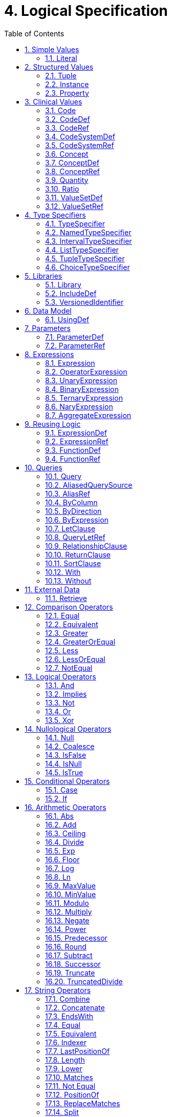 [[logical-specification]]
= 4. Logical Specification
:page-layout: dev
:backend: xhtml
:sectnums:
:sectanchors:
:toc:

This chapter describes the Expression Logical Model (ELM) and how it is used to represent clinical knowledge within a quality artifact.

The ELM defines a mechanism for representing artifact logic independent of syntax and special-purpose constructs introduced at the syntactic level. ELM is equivalent to CQL syntax in terms of expressive power: every possible expression in CQL has an equivalent canonical-form expression in ELM. Higher-level constructs such as timing phrases and implicit conversions are represented in terms of the more primitive operators in ELM. This takes the burden of interpretation of higher-level constructs off of implementers, allowing them to focus on the implementation of a more primitive set of functionality.

Expressions within ELM are represented as Abstract Syntax Trees. ELM defines the base _Expression_ class, and all language elements and operators are then defined as descendants of the base _Expression_. For example, the _Add_ class descends from _BinaryExpression_, which introduces two operands, each of type _Expression_. The _Literal_ class descends from _Expression_ and allows primitive-typed values such as strings and integers to be represented directly. Using these classes, the expression 2 [.sym]#+# 2 can be represented as instances of the appropriate classes:

[[figure-4-a]]
image:extracted-media/media/image10.png[image,width=107,height=99]

Figure 4‑A

By combining instances of the appropriate classes of ELM, the logic for any expression can be represented. Note that the type of the expression can be inferred from the representation, Integer in this example.

The ELM consists of the following components:

* Expression – This component defines the core structures for representing expressions, as well as the operations available within those expressions.
* Clinical Expression – This component extends the Expression component to introduce expressions specific to the clinical quality domain.
* Library – This component defines the structure of a library, the container, and the basic unit of sharing.

Each of these components is defined fully within the ELM UML model. This model is defined formally as an XMI, and the model definition is also presented as an Enterprise Architect Project file (.eap) for viewing.

* link:elm/model/elm.xmi[Raw XMI Model Definition]
* link:elm/model/ELM.eap[Raw EAP Model Definition]

The documentation provided here serves only as a high-level structural reference for the ELM. The actual content of the specification is defined by the XMI file, and that provides the “source-of-truth” for the ELM specification.

Note that the semantics for the operations described here are defined both in the UML model as comments on the node for each operator, as well as the equivalent CQL operation as defined in link:09-b-cqlreference.html[Appendix B – CQL Reference].

[[simple-values]]
== Simple Values

Support for simple values is provided by the _Literal_ class. This class defines properties to represent the type of the value, as well as the value itself.

=== Literal

[source,elm]
----
Literal : Expression
  ¦
  1..1 --> valueType
  ¦
  0..1 --> value
----

The Literal type defines a single scalar value. For example, the literal 5, the boolean value true or the string "antithrombotic".

[[structured-values]]
== Structured Values

Structured values in ELM are values with sets of named elements (tuples), each of which may have a value of any type. Structured values are most commonly used to represent clinical information such as encounters, problems, and procedures.

The _Tuple_ class represents construction of a new structured value, with the values for each element supplied by _TupleElement_ instances.

To access elements of a structured value, use the _Property_ expression. A property expression has a _path_ attribute, an optional _source_ element, and a _value_ element. The source element returns the structured value to be accessed. In some contexts, such as within a _Filter_ expression, the source is implicit. If used outside such a context, a source must be provided.

The path attribute specifies a property path relative to the source structured value. The property expression returns the value of the property specified by the property path. Property paths are allowed to include qualifiers ([.sym]#.#) as well as indexers ([.sym]#[x]#) to indicate that subelements should be traversed. Indexers specified in paths must be literal integer values.

=== Tuple

[source,elm]
----
Tuple : Expression
  ¦
  0..* --> element : TupleElement
----

The Tuple expression allows tuples of any type to be built up as an expression. The tupleType attribute specifies the type of the tuple being built, if any, and the list of tuple elements specify the values for the elements of the tuple. Note that the value of an element may be any expression, including another Tuple.

The following example illustrates the construction of a tuple using the _Tuple_ class:

[[figure-4-h]]
image:extracted-media/media/image17.png[image,width=190,height=157]

Figure 4‑H

=== Instance

[source,elm]
----
Instance : Expression
  ¦
  0..* --> element : InstanceElement
  ¦
  1..1 --> classType
----

The Instance expression allows class instances of any type to be built up as an expression. The classType attribute specifies the type of the class instance being built, and the list of instance elements specify the values for the elements of the class instance. Note that the value of an element may be any expression, including another Instance.

The following example illustrates the construction of a structured value using the _Instance_ class:

[[figure-4-i]]
image:extracted-media/media/image18.png[image,width=184,height=152]

Figure 4‑I

=== Property

[source,elm]
----
Property : Expression
  ¦
  0..1 --> source : Expression
  ¦
  1..1 --> path
  ¦
  0..1 --> scope
----

The Property operator returns the value of the property on source specified by the path attribute.

If the result of evaluating source is null, the result is null.

The path attribute may include qualifiers (.) and indexers ([x]). Indexers must be literal integer values.

If the path attribute contains qualifiers or indexers, each qualifier or indexer is traversed to obtain the actual value. If the object of the property access at any point in traversing the path is null, the result is null.

If a scope is specified, the name is used to resolve the scope in which the path will be resolved. Scopes can be named by operators such as Filter and ForEach.

Property expressions can also be used to access the individual points and closed indicators for interval types using the property names low, high, lowClosed, and highClosed.

[[clinical-values]]
== Clinical Values

The following represents clinical information in ELM.

=== Code

[source,elm]
----
Code : Expression
  ¦
  1..1 --> system : CodeSystemRef
  ¦
  1..1 --> code
  ¦
  0..1 --> display
----

The Code type represents a literal code selector.

=== CodeDef

[source,elm]
----
CodeDef : Element
  ¦
  0..1 --> codeSystem : CodeSystemRef <1>
  ¦
  1..1 --> name
  ¦
  1..1 --> id
  ¦
  0..1 --> display
  ¦
  0..1 --> accessLevel
----

<1> The code system that contains the code being referenced.

The CodeDef type defines a code identifier that can then be used to reference single codes anywhere within an expression.

=== CodeRef

[source,elm]
----
CodeRef : Expression
  ¦
  0..1 --> name
  ¦
  0..1 --> libraryName
----

The CodeRef expression allows a previously defined code to be referenced within an expression.

=== CodeSystemDef

[source,elm]
----
CodeSystemDef : Element
  ¦
  1..1 --> name
  ¦
  1..1 --> id
  ¦
  0..1 --> version
  ¦
  0..1 --> accessLevel
----

The CodeSystemDef type defines a code system identifier that can then be used to identify code systems involved in value set definitions.

=== CodeSystemRef

[source,elm]
----
CodeSystemRef : Expression
  ¦
  0..1 --> name
  ¦
  0..1 --> libraryName
----

The CodeSystemRef expression allows a previously defined named code system to be referenced within an expression. Conceptually, referencing a code system returns the set of codes in the code system. Note that this operation should almost never be performed in practice. Code system references are allowed in order to allow for testing of code membership in a particular code system.

=== Concept

[source,elm]
----
Concept : Expression
  ¦
  1..* --> code : Code
  ¦
  0..1 --> display
----

The Concept type represents a literal concept selector.

=== ConceptDef

[source,elm]
----
ConceptDef : Element
  ¦
  1..* --> code : CodeRef <1>
  ¦
  1..1 --> name
  ¦
  0..1 --> display
  ¦
  0..1 --> accessLevel
----

<1> A code that makes up the concept. All codes within a given concept must be synonyms.

The ConceptDef type defines a concept identifier that can then be used to reference single concepts anywhere within an expression.

=== ConceptRef

[source,elm]
----
ConceptRef : Expression
  ¦
  0..1 --> name
  ¦
  0..1 --> libraryName
----

The ConceptRef expression allows a previously defined concept to be referenced within an expression.

=== Quantity

[source,elm]
----
Quantity : Expression
  ¦
  0..1 --> value
  ¦
  0..1 --> unit
----

The Quantity type defines a clinical quantity. For example, the quantity 10 days or 30 mmHg. The value is a decimal, while the unit is expected to be a valid UCUM unit.

=== Ratio

[source,elm]
----
Ratio : Expression
  ¦
  1..1 --> numerator : Quantity
  ¦
  1..1 --> denominator : Quantity
----

The Ratio type defines a ratio between two quantities. For example, the titre 1:128, or the concentration ratio 5 mg/10 mL. The numerator and denominator are both quantities.

=== ValueSetDef

[source,elm]
----
ValueSetDef : Element
  ¦
  0..* --> codeSystem : CodeSystemRef <1>
  ¦
  0..1 --> name
  ¦
  1..1 --> id
  ¦
  0..1 --> version
  ¦
  0..1 --> accessLevel
----

<1> The code system that should be used to construct the expansion set. Note that the recommended approach to statically binding to an expansion set is to use a value set definition that specifies the version of each code system used. The codeSystem elements are provided only to ensure static binding can be achieved when the value set definition does not specify code system versions as part of the definition header.

The ValueSetDef type defines a value set identifier that can be referenced by name anywhere within an expression.

The id specifies the globally unique identifier for the value set. This may be an HL7 OID, a FHIR URL, or a CTS2 value set URL.

If version is specified, it will be used to resolve the version of the value set definition to be used. Otherwise, the most current published version of the value set is assumed.

If codeSystems are specified, they will be used to resolve the code systems used within the value set definition to construct the expansion set.
Note that the recommended approach to statically binding to an expansion set is to use a value set definition that specifies the version of each code system used. The codeSystemVersions attribute is provided only to ensure static binding can be achieved when the value set definition does not specify code system versions as part of the definition header.

=== ValueSetRef

[source,elm]
----
ValueSetRef : Expression
  ¦
  0..1 --> name
  ¦
  0..1 --> libraryName
----

The ValueSetRef expression allows a previously defined named value set to be referenced within an expression. Conceptually, referencing a value set returns the expansion set for the value set as a list of codes.

[[type-specifiers]]
== Type Specifiers

ELM provides the following elements for type specifiers.

=== TypeSpecifier

[source,elm]
----
TypeSpecifier : Element
----

TypeSpecifier is the abstract base type for all type specifiers.


=== NamedTypeSpecifier

[source,elm]
----
NamedTypeSpecifier : TypeSpecifier
  ¦
  1..1 --> name
----

NamedTypeSpecifier defines a type identified by a name, such as Integer, String, Patient, or Encounter.


=== IntervalTypeSpecifier

[source,elm]
----
IntervalTypeSpecifier : TypeSpecifier
  ¦
  1..1 --> pointType : TypeSpecifier
----

IntervalTypeSpecifier defines an interval type by specifying the point type. Any type can serve as the point type for an interval, so long as it supports comparison operators, minimum and maximum value determination, as well as predecessor and successor functions.

=== ListTypeSpecifier

[source,elm]
----
ListTypeSpecifier : TypeSpecifier
  ¦
  1..1 --> elementType : TypeSpecifier
----

ListTypeSpecifier defines a list type by specifying the type of elements the list may contain.

=== TupleTypeSpecifier

[source,elm]
----
TupleTypeSpecifier : TypeSpecifier
  ¦
  0..* --> element : TupleElementDefinition
----

TupleTypeSpecifier defines the possible elements of a tuple.

=== ChoiceTypeSpecifier

[source,elm]
----
ChoiceTypeSpecifier : TypeSpecifier
  ¦
  0..* --> type : TypeSpecifier <1>
  ¦
  0..* --> choice : TypeSpecifier
----

<1> This element is deprecated. New implementations should use the new choice element.

ChoiceTypeSpecifier defines the possible types of a choice type.

[[libraries-2]]
== Libraries

ELM defines the notion of a library as the basic container for logic constructs. Libraries consist of sets of declarations including data model references, library references, valueset definitions, parameters, functions, and named expressions. The _Library_ class defines this unit and defines properties for each of these types of declarations.

Once defined, libraries can then be referenced by other libraries with the _IncludeDef_ class, which defines properties for the name and version of the library being referenced, as well as a local name that is used to access components of the library.

=== Library

[source,elm]
----
Library : Element
  ¦
  1..1 --> identifier : VersionedIdentifier <1>
  ¦
  1..1 --> schemaIdentifier : VersionedIdentifier <2>
  ¦
  0..1 --> usings <3>
  ¦        ¦
  ¦        1..* --> def : UsingDef <4>
  ¦
  0..1 --> includes <5>
  ¦        ¦
  ¦        1..* --> def : IncludeDef <6>
  ¦
  0..1 --> parameters <7>
  ¦        ¦
  ¦        0..* --> def : ParameterDef
  ¦
  0..1 --> codeSystems <8>
  ¦        ¦
  ¦        0..* --> def : CodeSystemDef
  ¦
  0..1 --> valueSets <9>
  ¦        ¦
  ¦        0..* --> def : ValueSetDef
  ¦
  0..1 --> codes <10>
  ¦        ¦
  ¦        0..* --> def : CodeDef
  ¦
  0..1 --> concepts <11>
  ¦        ¦
  ¦        0..* --> def : ConceptDef
  ¦
  0..1 --> statements <12>
           ¦
           0..* --> def : ExpressionDef
----

<1> The identifier element defines a unique identifier for this library, and optionally, a version.

<2> This is the identifier of the XML schema (and its version) which governs the structure of this Library.

<3> Set of data models referenced in the Expression objects in this knowledge artifact.

<4> A reference to a data model that is used in the artifact, e.g., the Virtual Medical Record.

<5> Set of libraries referenced by this artifact. Components of referenced libraries may be used within this artifact.

<6> A reference to a library whose components can be used within the artifact.

<7> The parameters defined within this library.

<8> The code systems defined within this library.

<9> The value sets defined within this library.

<10> The codes defined within this library.

<11> The concepts defined within this library.

<12> The statements section contains the expression and function definitions for the library.

A Library is an instance of a CQL-ELM library.

=== IncludeDef

[source,elm]
----
IncludeDef : Element
  ¦
  1..1 --> localIdentifier
  ¦
  0..1 --> mediaType
  ¦
  1..1 --> path
  ¦
  0..1 --> version
----

Includes a library for use within the artifact.

=== VersionedIdentifier

[source,elm]
----
VersionedIdentifier
  ¦
  0..1 --> id
  ¦
  0..1 --> system
  ¦
  0..1 --> version
----

VersionedIdentifier is composed of three parts: (1) an optional system, or
  namespace, which provides a globally unique, stable scope for the identifier, 
  (2) an identifier which identifies the set of all versions of a given resource, and 
  (3) the actual version of the instance of interest in this set. The VersionedIdentifier 
  therefore points to an individual 'versioned' instance of a resource such as the third
  version of a library.

[[data-model]]
== Data Model

ELM does not reference any specific data model, and so can be used to represent logic expressed against any data model. These data models are specified using the _UsingDef_ class. This class provides attributes for specifying the name and version of the data model. An ELM library can reference any number of models.

The name of the model is an implementation-specific identifier that provides the environment with a mechanism for finding the model description. The details of how that model description is provided are part of the physical representation.

=== UsingDef

[source,elm]
----
UsingDef : Element
  ¦
  1..1 --> localIdentifier
  ¦
  1..1 --> uri
  ¦
  0..1 --> version
----

Defines a data model that is available within the artifact.


[[parameters]]
== Parameters

In addition to external data, ELM provides a mechanism for defining parameters to an artifact. A library can define any number of parameters, each of which has a name, and a defined type, as well as an optional default value.

Parameter values, if any, are expected to be provided as part of the evaluation request, and can be accessed with a _ParameterRef_ expression in any expression throughout the library.

=== ParameterDef

[source,elm]
----
ParameterDef : Element
  ¦
  0..1 --> default : Expression
  ¦
  0..1 --> parameterTypeSpecifier : TypeSpecifier
  ¦
  0..1 --> name
  ¦
  0..1 --> parameterType
  ¦
  0..1 --> accessLevel
----

The ParameterDef type defines a parameter that can be referenced by name anywhere within an expression.

Parameters are defined at the artifact level, and may be provided as part of the payload for an evaluation request.

If no parameter value is provided, the default element is used to provide the value for the parameter.

If no parameter or default is provided, the parameter is defined to be null.

Note that the expression specified in the default element must be able to be evaluated at compile-time (i.e. without reference to any run-time capabilities such as data, terminology, and library references, both local and included).

=== ParameterRef

[source,elm]
----
ParameterRef : Expression
  ¦
  0..1 --> name
  ¦
  0..1 --> libraryName
----

The ParameterRef expression allows the value of a parameter to be referenced as part of an expression.

[[expressions]]
== Expressions

The ELM Expression component defines a mechanism for representing the structure of logic.

Every expression in ELM is represented as a descendant of the abstract base element _Expression_. In addition, several abstract descendants are introduced to support the representation of unary, binary, ternary, and n-ary operators. Note that an expression need not descend from one of these descendants, it may descend from _Expression_ directly.

=== Expression

[source,elm]
----
Expression : Element
----

The Expression type defines the abstract base type for all expressions used in the ELM expression language.

=== OperatorExpression

[source,elm]
----
OperatorExpression : Expression
  ¦
  0..* --> signature : TypeSpecifier <1>
----

<1> Specifies the declared signature of the operator or function being called. If no signature is specified, the run-time types of the operands should be used to resolve any overload.

The Operator type defines the abstract base type for all built-in operators used in the ELM expression language. This explicitly excludes FunctionRef, which is the concrete type for all function invocations.

=== UnaryExpression

[source,elm]
----
UnaryExpression : OperatorExpression
  ¦
  1..1 --> operand : Expression
----

The UnaryExpression type defines the abstract base type for expressions that take a single argument.

=== BinaryExpression

[source,elm]
----
BinaryExpression : OperatorExpression
  ¦
  2..2 --> operand : Expression
----

The BinaryExpression type defines the abstract base type for expressions that take two arguments.

=== TernaryExpression

[source,elm]
----
TernaryExpression : OperatorExpression
  ¦
  3..3 --> operand : Expression
----

The TernaryExpression type defines the abstract base type for expressions that take three arguments.

=== NaryExpression

[source,elm]
----
NaryExpression : OperatorExpression
  ¦
  0..* --> operand : Expression
----

The NaryExpression type defines an abstract base class for an expression that takes any number of arguments, including zero.

=== AggregateExpression

[source,elm]
----
AggregateExpression : Expression
  ¦
  0..* --> signature : TypeSpecifier <1>
  ¦
  1..1 --> source : Expression
  ¦
  0..1 --> path
----

<1> Specifies the declared signature of the operator or function being called. If no signature is specified, the run-time types of the operands should be used to resolve any overload.

Aggregate expressions perform operations on lists of data, either directly on a list of scalars, or indirectly on a list of objects, with a reference to a property present on each object in the list.

Aggregate expressions deal with missing information by excluding missing values from consideration before performing the aggregated operation. For example, in a Sum over Dose, any instance of Medication with no value for Dose would be ignored.

An aggregate operation performed over an empty list is defined to return null, except as noted in the documentation for each operator (Count, AllTrue, and AnyTrue are the exceptions).

[[reusing-logic]]
== Reusing Logic

ELM provides a mechanism for reusing expressions by declaring a named expression. This construct is similar to a function call with no parameters in a traditional imperative language, with the exception that since ELM is a pure-functional system, the result of the evaluation could be cached by an implementation to avoid performing the same computation multiple times.

In addition, ELM provides a more traditional function call with named parameters that can then be accessed by the expression in the function body, and passed as part of the call from the invoking context.

The _ExpressionDef_ class is used to define a named expression that can then be referenced by other expressions. The _FunctionDef_ class is used to define a function and its parameters.

Note that circular expression references are not allowed, but that named expressions can be defined in any order, so long as the actual references do not result in a cycle.

The _ExpressionDef_ class introduces the notion of _context_ which specifies the name of a context defined by the model, such as Patient, Practitioner, or Unspecified. This context defines how the contained expression is evaluated, either with respect to a single subject, defined by the evaluation environment, or with respect to the entire system. For more information about patient context, please refer to the <<External Data>> section.

=== ExpressionDef

[source,elm]
----
ExpressionDef : Element
  ¦
  0..1 --> expression : Expression
  ¦
  0..1 --> name
  ¦
  0..1 --> context
  ¦
  0..1 --> accessLevel
----

The ExpressionDef type defines an expression and an associated name that can be referenced by any expression in the artifact. The name must be unique within the artifact.
			The context attribute specifies the scope of the execution and is used by the environment to determine when and how to evaluate the expression.

=== ExpressionRef

[source,elm]
----
ExpressionRef : Expression
  ¦
  0..1 --> name
  ¦
  0..1 --> libraryName
----

The ExpressionRef type defines an expression that references a previously defined NamedExpression. The result of evaluating an ExpressionReference is the result of evaluating the referenced NamedExpression.

=== FunctionDef

[source,elm]
----
FunctionDef : ExpressionDef
  ¦
  0..* --> operand : OperandDef
  ¦
  0..1 --> external
----

The FunctionDef type defines a named function that can be invoked by any expression in the artifact. Function names must be unique within the artifact. Functions may take any number of operands.

=== FunctionRef

[source,elm]
----
FunctionRef : ExpressionRef
  ¦
  0..* --> signature : TypeSpecifier <1>
  ¦
  0..* --> operand : Expression
----

<1> Specifies the declared signature of the function being called. If no signature is specified, the run-time types of the operands should be used to resolve any overload.

The FunctionRef type defines an expression that invokes a previously defined function. The result of evaluating each operand is passed to the function.

[[queries]]
== Queries

ELM provides a mechanism for expressing the structure of a query.

For more information on query semantics, refer to the <<02-authorsguide.adoc#queries,Queries>> section of the link:02-authorsguide.html[Author’s Guide], as well as the <<03-developersguide.adoc#multi-source-queries,Multi-Source Queries>> and <<03-developersguide.adoc#non-retrieve-queries,Non-Retrieve Queries>> sections of the link:03-developersguide.html[Developer’s Guide].

=== Query

[source,elm]
----
Query : Expression
  ¦
  1..* --> source : AliasedQuerySource
  ¦
  0..* --> let : LetClause
  ¦
  0..* --> relationship : RelationshipClause
  ¦
  0..1 --> where : Expression
  ¦
  0..1 --> return : ReturnClause
  ¦
  0..1 --> sort : SortClause
----

The Query operator represents a clause-based query. The result of the query is determined by the type of sources included, as well as the clauses used in the query.

=== AliasedQuerySource

[source,elm]
----
AliasedQuerySource : Element
  ¦
  1..1 --> expression : Expression
  ¦
  1..1 --> alias
----

The AliasedQuerySource element defines a single source for inclusion in a query context. The type of the source is determined by the expression element, and the source can be accessed within the query context by the given alias.

=== AliasRef

[source,elm]
----
AliasRef : Expression
  ¦
  0..1 --> name
----

The AliasRef expression allows for the reference of a specific source within the context of a query.

=== ByColumn

[source,elm]
----
ByColumn : SortByItem
  ¦
  0..1 --> path
----

The ByColumn element specifies that the sort should be performed using the given column and direction. This approach is used to specify the sort order for a query when the result is a list of tuples.

=== ByDirection

[source,elm]
----
ByDirection : SortByItem
----

The ByDirection element specifies that the sort should be performed using the given direction. This approach is used when the result of the query is a list of non-tuple elements and only the sort direction needs to be specified.

=== ByExpression

[source,elm]
----
ByExpression : SortByItem
  ¦
  1..1 --> expression : Expression
----

The ByExpression element specifies that the sort should be performed using the given expression and direction. This approach is used to specify the sort order as a calculated expression.

=== LetClause

[source,elm]
----
LetClause : Element
  ¦
  1..1 --> expression : Expression
  ¦
  1..1 --> identifier
----

The LetClause element allows any number of expression definitions to be introduced within a query context. Defined expressions can be referenced by name within the query context.

=== QueryLetRef

[source,elm]
----
QueryLetRef : Expression
  ¦
  0..1 --> name
----

The QueryLetRef expression allows for the reference of a specific let definition within the context of a query.

=== RelationshipClause

[source,elm]
----
RelationshipClause : AliasedQuerySource
  ¦
  1..1 --> suchThat : Expression
----

The RelationshipClause element allows related sources to be used to restrict the elements included from another source in a query context. Note that the elements referenced by the relationship clause can only be accessed within the suchThat condition, and that elements of the related source are not included in the query context.

=== ReturnClause

[source,elm]
----
ReturnClause : Element
  ¦
  1..1 --> expression : Expression
  ¦
  0..1 --> distinct
----

The ReturnClause element defines the shape of the result set of the query.

=== SortClause

[source,elm]
----
SortClause : Element
  ¦
  1..* --> by : SortByItem
----

The SortClause element defines the sort order for the query.

=== With

[source,elm]
----
With : RelationshipClause
----

The With clause restricts the elements of a given source to only those elements that have elements in the related source that satisfy the suchThat condition. This operation is known as a semi-join in database languages.

=== Without

[source,elm]
----
Without : RelationshipClause
----

The Without clause restricts the elements of a given source to only those elements that do not have elements in the related source that satisfy the suchThat condition. This operation is known as a semi-difference in database languages.

[[external-data]]
== External Data

All access to external data within ELM is represented by _Retrieve_ expressions.

The _Retrieve_ class defines the data type of the request, which determines the type of elements to be returned. The result will always be a list of values of the type specified in the request.

The type of the elements to be returned is specified with the _dataType_ attribute of the _Retrieve_, and must refer to the name of a type within a known data model specified in the _dataModels_ element of the library definition.

In addition, the _Retrieve_ introduces the ability to specify optional criteria for the request. The available criteria are intentionally restricted to the set of codes involved, and the date range involved. If these criteria are omitted, the request is interpreted to mean all data of that type.

Note that because every expression is being evaluated within a context (such as Patient, Practitioner, or Unspecified) as defined by the containing _ExpressionDef_, the data returned by a retrieve depends on the context. For example, for the Patient context, the data is returned for a single patient only, as defined by the evaluation environment. Whereas for the Unspecified context, the data is returned for the entire source.

=== Retrieve

[source,elm]
----
Retrieve : Expression
  ¦
  0..1 --> codes : Expression
  ¦
  0..1 --> dateRange : Expression
  ¦
  1..1 --> dataType
  ¦
  0..1 --> templateId
  ¦
  0..1 --> idProperty
  ¦
  0..1 --> codeProperty
  ¦
  0..1 --> valueSetProperty
  ¦
  0..1 --> dateProperty
  ¦
  0..1 --> dateLowProperty
  ¦
  0..1 --> dateHighProperty
  ¦
  0..1 --> scope
----

The retrieve expression defines clinical data that will be used by the artifact. This expression allows clinically relevant filtering criteria to be provided in a well-defined and computable way. This operation defines the integration boundary for artifacts. The result of a retrieve is defined to return the same data for subsequent invocations within the same evaluation request. This means in particular that patient data updates made during the evaluation request are not visible to the artifact. In effect, the patient data is a snapshot of the data as of the start of the evaluation. This ensures strict deterministic and functional behavior of the artifact, and allows the implementation engine freedom to cache intermediate results in order to improve performance.

==== codes
The codes element optionally specifies an expression that results in a List<Code> to match against. Only those clinical statements that match at least one of the specified codes will be returned.

==== dateRange
The dateRange element optionally specifies an expression that results in an Interval<DateTime> to match against. Only those clinical statements whose date falls within the specified date range will be returned.

==== dataType
The dataType attribute specifies the type of data being requested.

==== templateId
For data models that support templates (also called profiles), The templateId attribute specifies an optional template to be used. If specified, the retrieve is defined to return only objects that conform to the template.

==== idProperty
The idProperty attribute specifies which property of the model contains the Id for the clinical statement.

==== codeProperty
The codeProperty attribute optionally specifies which property of the model contains the Code or Codes for the clinical statement.

Note that this property could potentially be specified elsewhere as part of an implementation catalog, rather than on each Retrieve expression, but allowing them at the retrieve expression level gives the most flexibility.

In addition, this property may be a path, including qualifiers and constant indexers.

==== valueSetProperty
The valueSetProperty attribute optionally specifies which property of the model contains a value set identifier that can be used as an alternative mechanism for matching the value set of the retrieve, in the case when no code is specified in the source data.

Note that this property could potentially be specified elsewhere as part of an implementation catalog, rather than on each Retrieve expression, but allowing them at the retrieve expression level gives the most flexibility.

In addition, this property may be a path, including qualifiers and constant indexers.

[.note-to-balloters]
____

Note to balloters: The addition of the `valueSetProperty` attribute here is intended to address the case where systems representing negation rationale for an activity not performed do so by indicating a valueset identifier rather than a code. For example, when indicating that a medication was not administered, the value set identifier for the expected medication is used, rather than indicating a specific medication that was not administered. The feature proposed here, of using a valueSetProperty attribute to allow the retrieve to specify where to look for this valueset identifier can be used to address this situation without needing to change the conceptual data model or the CQL logic describing the negated activity. We are actively seeking feedback on whether this approach is reasonable, or if there are other, better alternatives that have not been considered.

____

==== dateProperty
The dateProperty attribute optionally specifies which property of the model contains the clinically relevant date for the clinical statement.

This property is expected to reference a property that is either a Date or DateTime, or an interval of Date or DateTime. In either case, the result set will only include instances where the value of the dateProperty is during the date range. For Date and DateTime values, this means the date is both the same or after the beginning of the range, and the same or before the end of the range. For Date-based and DateTime-based interval values, this means that the entire interval is included in the date range.

Instances with no value for the dateProperty will not be included in the result set if a date range is specified.

Note that if the dateProperty is specified, the dateLowProperty and dateHighProperty attributes must not be present. And conversely, if the dateLowProperty and dateHighProperty attributes are specified, the dateProperty must not be present.

==== dateLowProperty
The dateLowProperty attribute optionally specifies which property of the model contains the low component of the clinically relevant date for the clinical statement.

Note that if the dateProperty is specified, the dateLowProperty and dateHighProperty attributes must not be present. And conversely, if the dateLowProperty and dateHighProperty attributes are specified, the dateProperty must not be present.

If the dateLowProperty is present, the dateHighProperty must also be present, and will be used to determine the date range value of instances. Filtering using the specified date range occurs as described in the dateProperty.

==== dateHighProperty
The dateHighProperty attribute optionally specifies which property of the model contains the high component of the clinically relevant date for the clinical statement.

Note that if the dateProperty is specified, the dateLowProperty and dateHighProperty attributes must not be present. And conversely, if the dateLowProperty and dateHighProperty attributes are specified, the dateProperty must not be present.

If the dateHighProperty is present, the dateLowProperty must also be present, and will be used to determine the date range value of instances. Filtering using the specified date range occurs as described in the dateProperty.

==== scope
The scope attribute optionally specifies a name for the scope for this operator that can be used within expressions to reference the current iteration element.

[[comparison-operators-1]]
== Comparison Operators

ELM defines a standard set of comparison operators for use with simple values. Each comparison operator takes two arguments of the same type, and returns a boolean indicating the result of the comparison. Note that for comparison operators, if either or both operands evaluate to null, the result of the comparison is _null_, not false.

For more information on the semantics of the various comparison operators, see the <<09-b-cqlreference.adoc#comparison-operators-4,Comparison Operators>> section of the link:09-b-cqlreference.html[CQL Reference].

[[equal]]
=== Equal

[source,elm]
----
Equal : BinaryExpression
----

The Equal operator returns true if the arguments are equal; false if the arguments are known unequal, and null otherwise. Equality semantics are defined to be value-based.

For simple types, this means that equality returns true if and only if the result of each argument evaluates to the same value.

For quantities, this means that the dimensions of each quantity must be the same, but not necessarily the unit. For example, units of 'cm' and 'm' are comparable, but units of 'cm2' and 'cm' are not. Attempting to operate on quantities with invalid units will result in a run-time error.

For ratios, this means that the numerator and denominator must be the same, using quantity equality semantics.

For tuple types, this means that equality returns true if and only if the tuples are of the same type, and the values for all elements that have values, by name, are equal.

For list types, this means that equality returns true if and only if the lists contain elements of the same type, have the same number of elements, and for each element in the lists, in order, the elements are equal using equality semantics.

For interval types, equality returns true if and only if the intervals are over the same point type, and they have the same value for the starting and ending points of the interval as determined by the Start and End operators.

For Date, DateTime, and Time values, the comparison is performed by considering each precision in order, beginning with years (or hours for time values). If the values are the same, comparison proceeds to the next precision; if the values are different, the comparison stops and the result is false. If one input has a value for the precision and the other does not, the comparison stops and the result is null; if neither input has a value for the precision or the last precision has been reached, the comparison stops and the result is true. For the purposes of comparison, seconds and milliseconds are considered a single precision using a decimal, with decimal equality semantics.

If either argument is null, the result is null.

The following example illustrates a simple _Equal_ comparison:

[[figure-4-b]]
image:extracted-media/media/image11.png[image,width=109,height=102]

Figure 4‑B

[[equivalent]]
=== Equivalent

[source,elm]
----
Equivalent : BinaryExpression
----

The Equivalent operator returns true if the arguments are the same value, or if they are both null; and false otherwise.

For string values, equivalence returns true if the strings are the same value while ignoring case and locale, and normalizing whitespace. Normalizing whitespace means that all whitespace characters are treated as equivalent, with whitespace characters as defined in the whitespace lexical category.

For ratios, equivalent means that the numerator and denominator represent the same ratio (e.g. 1:100 ~ 10:1000).

For tuple types, this means that two tuple values are equivalent if and only if the tuples are of the same type, and the values for all elements by name are equivalent.

For list types, this means that two lists are equivalent if and only if the lists contain elements of the same type, have the same number of elements, and for each element in the lists, in order, the elements are equivalent.

For interval types, this means that two intervals are equivalent if and only if the intervals are over the same point type, and the starting and ending points of the intervals as determined by the Start and End operators are equivalent.

For Date, DateTime, and Time values, the comparison is performed in the same way as it is for equality, except that if one input has a value for a given precision and the other does not, the comparison stops and the result is false, rather than null. As with equality, the second and millisecond precisions are combined and considered a single precision using a decimal, with decimal equivalence semantics.

For Code values, equivalence is defined based on the code and system elements only. The display and version elements are ignored for the purposes of determining Code equivalence.

For Concept values, equivalence is defined as a non-empty intersection of the codes in each Concept.

Note that this operator will always return true or false, even if either or both of its arguments are null or contain null components.

=== Greater

[source,elm]
----
Greater : BinaryExpression
----

The Greater operator returns true if the first argument is greater than the second argument.

For comparisons involving quantities, the dimensions of each quantity must be the same, but not necessarily the unit. For example, units of 'cm' and 'm' are comparable, but units of 'cm2' and 'cm' are not. Attempting to operate on quantities with invalid units will result in a run-time error.

For Date, DateTime, and Time values, the comparison is performed by considering each precision in order, beginning with years (or hours for time values). If the values are the same, comparison proceeds to the next precision; if the first value is greater than the second, the result is true; if the first value is less than the second, the result is false; if one input has a value for the precision and the other does not, the comparison stops and the result is null; if neither input has a value for the precision or the last precision has been reached, the comparison stops and the result is false. For the purposes of comparison, seconds and milliseconds are considered a single precision using a decimal, with decimal comparison semantics.

If either argument is null, the result is null.

The Greater operator is defined for the Integer, Decimal, String, Date, DateTime, Time, and Quantity types.

=== GreaterOrEqual

[source,elm]
----
GreaterOrEqual : BinaryExpression
----

The GreaterOrEqual operator returns true if the first argument is greater than or equal to the second argument.

For comparisons involving quantities, the dimensions of each quantity must be the same, but not necessarily the unit. For example, units of 'cm' and 'm' are comparable, but units of 'cm2' and 'cm' are not. Attempting to operate on quantities with invalid units will result in a run-time error.

For Date, DateTime, and Time values, the comparison is performed by considering each precision in order, beginning with years (or hours for time values). If the values are the same, comparison proceeds to the next precision; if the first value is greater than the second, the result is true; if the first value is less than the second, the result is false; if one input has a value for the precision and the other does not, the comparison stops and the result is null; if neither input has a value for the precision or the last precision has been reached, the comparison stops and the result is true. For the purposes of comparison, seconds and milliseconds are considered a single precision using a decimal, with decimal comparison semantics.

If either argument is null, the result is null.

The GreaterOrEqual operator is defined for the Integer, Decimal, String, Date, DateTime, Time, and Quantity types.

=== Less

[source,elm]
----
Less : BinaryExpression
----

The Less operator returns true if the first argument is less than the second argument.

For comparisons involving quantities, the dimensions of each quantity must be the same, but not necessarily the unit. For example, units of 'cm' and 'm' are comparable, but units of 'cm2' and 'cm' are not. Attempting to operate on quantities with invalid units will result in a run-time error.

For Date, DateTime, and Time values, the comparison is performed by considering each precision in order, beginning with years (or hours for time values). If the values are the same, comparison proceeds to the next precision; if the first value is less than the second, the result is true; if the first value is greater than the second, the result is false; if one input has a value for the precision and the other does not, the comparison stops and the result is null; if neither input has a value for the precision or the last precision has been reached, the comparison stops and the result is false. For the purposes of comparison, seconds and milliseconds are considered a single precision using a decimal, with decimal comparison semantics.

If either argument is null, the result is null.

The Less operator is defined for the Integer, Decimal, String, Date, DateTime, Time, and Quantity types.

=== LessOrEqual

[source,elm]
----
LessOrEqual : BinaryExpression
----

The LessOrEqual operator returns true if the first argument is less than or equal to the second argument.

For comparisons involving quantities, the dimensions of each quantity must be the same, but not necessarily the unit. For example, units of 'cm' and 'm' are comparable, but units of 'cm2' and 'cm' are not. Attempting to operate on quantities with invalid units will result in a run-time error.

For Date, DateTime, and Time values, the comparison is performed by considering each precision in order, beginning with years (or hours for time values). If the values are the same, comparison proceeds to the next precision; if the first value is less than the second, the result is true; if the first value is greater than the second, the result is false; if one input has a value for the precision and the other does not, the comparison stops and the result is null; if neither input has a value for the precision or the last precision has been reached, the comparison stops and the result is true. For the purposes of comparison, seconds and milliseconds are considered a single precision using a decimal, with decimal comparison semantics.

If either argument is null, the result is null.

The LessOrEqual operator is defined for the Integer, Decimal, String, Date, DateTime, Time, and Quantity types.

[[not-equal]]
=== NotEqual

[source,elm]
----
NotEqual : BinaryExpression
----

The NotEqual operator returns true if its arguments are not the same value.

The NotEqual operator is a shorthand for invocation of logical negation of the Equal operator.

[[logical-operators-1]]
== Logical Operators

ELM defines logical operators that can be used to combine the results of logical expressions. _And_ and _Or_ can be used to combine any number of results, and _Not_ can be used to invert the result of any expression.

Note that these operators are defined with 3-valued logic semantics, allowing the operators to deal consistently with missing information.

For more information on the semantics of these operators, refer to the <<09-b-cqlreference.adoc#logical-operators-3,Logical Operators>> section in the link:09-b-cqlreference.html[CQL Reference].

=== And

[source,elm]
----
And : BinaryExpression
----

The And operator returns the logical conjunction of its arguments. Note that this operator is defined using 3-valued logic semantics. This means that if either argument is false, the result is false; if both arguments are true, the result is true; otherwise, the result is null. Note also that ELM does not prescribe short-circuit evaluation.

The following example illustrates a simple _And_ expression:

[[figure-4-c]]
image:extracted-media/media/image12.png[image,width=138,height=217]

Figure 4‑C

=== Implies

[source,elm]
----
Implies : BinaryExpression
----

The Implies operator returns the logical implication of its arguments. Note that this operator is defined using 3-valued logic semantics. This means that if the left operand evaluates to true, this operator returns the boolean evaluation of the right operand. If the left operand evaluates to false, this operator returns true. Otherwise, this operator returns true if the right operand evaluates to true, and null otherwise.

Note that implies may use short-circuit evaluation in the case that the first operand evaluates to false.

=== Not

[source,elm]
----
Not : UnaryExpression
----

The Not operator returns the logical negation of its argument. If the argument is true, the result is false; if the argument is false, the result is true; otherwise, the result is null.

=== Or

[source,elm]
----
Or : BinaryExpression
----

The Or operator returns the logical disjunction of its arguments. Note that this operator is defined using 3-valued logic semantics. This means that if either argument is true, the result is true; if both arguments are false, the result is false; otherwise, the result is null. Note also that ELM does not prescribe short-circuit evaluation.

=== Xor

[source,elm]
----
Xor : BinaryExpression
----

The Xor operator returns the exclusive or of its arguments. Note that this operator is defined using 3-valued logic semantics. This means that the result is true if and only if one argument is true and the other is false, and that the result is false if and only if both arguments are true or both arguments are false. If either or both arguments are null, the result is null.

[[nullological-operators]]
== Nullological Operators

ELM defines several nullological operators that are useful for dealing with potentially missing information. These are _Null, IsNull_, _IsTrue_, _IsFalse_, and _Coalesce_.

For more information on the semantics of these operators, refer to the <<09-b-cqlreference.adoc#nullological-operators-3,Nullological Operators>> section in the link:09-b-cqlreference.html[CQL Reference].

=== Null

[source,elm]
----
Null : Expression
  ¦
  0..1 --> valueType
----

The Null operator returns a null, or missing information marker. To avoid the need to cast this result, the operator is allowed to return a typed null.

=== Coalesce

[source,elm]
----
Coalesce : NaryExpression
----

The Coalesce operator returns the first non-null result in a list of arguments. If all arguments evaluate to null, the result is null. The static type of the first argument determines the type of the result, and all subsequent arguments must be of that same type.

=== IsFalse

[source,elm]
----
IsFalse : UnaryExpression
----

The IsFalse operator determines whether or not its argument evaluates to false. If the argument evaluates to false, the result is true; if the argument evaluates to true or null, the result is false.

=== IsNull

[source,elm]
----
IsNull : UnaryExpression
----

The IsNull operator determines whether or not its argument evaluates to null. If the argument evaluates to null, the result is true; otherwise, the result is false.

=== IsTrue

[source,elm]
----
IsTrue : UnaryExpression
----

The IsTrue operator determines whether or not its argument evaluates to true. If the argument evaluates to true, the result is true; if the argument evaluates to false or null, the result is false.

[[conditional-operators]]
== Conditional Operators

ELM defines several conditional expressions that can be used to return different values based on a condition, or set of conditions. These are the _If_ (conditional) expression, and the _Case_ expression.

The conditional expression allows a simple condition to be used to decide between one expression or another.

The case expression has two varieties, one that is equivalent to repeated conditionals, and one that allows a specific comparand to be identified and compared with each item to determine a result.

=== Case

[source,elm]
----
Case : Expression
  ¦
  0..1 --> comparand : Expression
  ¦
  1..* --> caseItem : CaseItem
  ¦
  1..1 --> else : Expression
----

The Case operator allows for multiple conditional expressions to be chained together in a single expression, rather than having to nest multiple If operators. In addition, the comparand operand provides a variant on the case that allows a single value to be compared in each conditional.

If a comparand is not provided, the type of each when element of the caseItems within the Case is expected to be boolean. If a comparand is provided, the type of each when element of the caseItems within the Case is expected to be of the same type as the comparand. An else element must always be provided.

The static type of the then argument within the first caseItem determines the type of the result, and the then argument of each subsequent caseItem and the else argument must be of that same type.

The following example illustrates a more complex multi-conditional _Case_ expression:

[[figure-4-e]]
image:extracted-media/media/image14.png[image,width=230,height=397]

Figure 4‑E

And finally, an equivalent comparand-based _Case_ expression:

[[figure-4-f]]
image:extracted-media/media/image15.png[image,width=184,height=286]

Figure 4‑F

=== If

[source,elm]
----
If : Expression
  ¦
  1..1 --> condition : Expression
  ¦
  1..1 --> then : Expression
  ¦
  1..1 --> else : Expression
----

The If operator evaluates a condition, and returns the then argument if the condition evaluates to true; if the condition evaluates to false or null, the result of the else argument is returned. The static type of the then argument determines the result type of the conditional, and the else argument must be of that same type.

The following examples illustrates a simple _If_ expression (i.e. if / then / else):

[[figure-4-d]]
image:extracted-media/media/image13.png[image,width=143,height=193]

Figure 4‑D

[[arithmetic-operators]]
== Arithmetic Operators

ELM provides a complete set of arithmetic operators to allow for manipulation of integer and real values within artifacts. In general, these operators have the expected semantics for arithmetic operators.

Note that if an operand evaluates to null, the result of the operation is defined to be null. This provides consistent semantics when dealing with missing information.

In general, operations that cause arithmetic overflow or underflow, or otherwise cannot be performed (such as division by 0) will result in null, rather than a run-time error.

For more information on the semantics of these operators, refer to the <<09-b-cqlreference.adoc#arithmetic-operators-4,Arithmetic Operators>> section in the link:09-b-cqlreference.html[CQL Reference].

=== Abs

[source,elm]
----
Abs : UnaryExpression
----

The Abs operator returns the absolute value of its argument.

When taking the absolute value of a quantity, the unit is unchanged.

If the argument is null, the result is null.

If the result of taking the absolute value of the input cannot be represented (e.g. Abs(minimum Integer)), the result is null.

The Abs operator is defined for the Integer, Decimal, and Quantity types.

[[add]]
=== Add

[source,elm]
----
Add : BinaryExpression
----

The Add operator performs numeric addition of its arguments.

When adding quantities, the dimensions of each quantity must be the same, but not necessarily the unit. For example, units of 'cm' and 'm' can be added, but units of 'cm2' and 'cm' cannot. The unit of the result will be the most granular unit of either input. Attempting to operate on quantities with invalid units will result in a run-time error.

The Add operator is defined for the Integer, Decimal, and Quantity types. In addition, a time-valued Quantity can be added to a Date, DateTime or Time using this operator.

For Date, DateTime, and Time values, the operator returns the value of the first argument, incremented by the time-valued quantity, respecting variable length periods for calendar years and months.

For Date values, the quantity unit must be one of years, months, weeks, or days.

For DateTime values, the quantity unit must be one of years, months, weeks, days, hours, minutes, seconds, or milliseconds.

For Time values, the quantity unit must be one of hours, minutes, seconds, or milliseconds.

Note that as with any date and time operations, temporal units may be specified with either singular, plural, or UCUM units.

The operation is performed by converting the time-based quantity to the highest specified granularity in the first argument (truncating any resulting decimal portion) and then adding it to the first argument.

If either argument is null, the result is null.

If the result of the addition cannot be represented (i.e. arithmetic overflow), the result is null.

The following example illustrates a simple _Add_ expression:

[[figure-4-g]]
image:extracted-media/media/image16.png[image,width=102,height=94]

Figure 4‑G

=== Ceiling

[source,elm]
----
Ceiling : UnaryExpression
----

The Ceiling operator returns the first integer greater than or equal to the argument.

If the argument is null, the result is null.

=== Divide

[source,elm]
----
Divide : BinaryExpression
----

The Divide operator performs numeric division of its arguments. Note that the result type of Divide is Decimal, even if its arguments are of type Integer. For integer division, use the truncated divide operator.

For division operations involving quantities, the resulting quantity will have the appropriate unit.

If either argument is null, the result is null.

If the result of the division cannot be represented, or the right argument is 0, the result is null.

The Divide operator is defined for the Decimal and Quantity types.

=== Exp

[source,elm]
----
Exp : UnaryExpression
----

The Exp operator returns e raised to the given power.

If the argument is null, the result is null.

If the result of the operation cannot be represented, the result is null.

=== Floor

[source,elm]
----
Floor : UnaryExpression
----

The Floor operator returns the first integer less than or equal to the argument.

If the argument is null, the result is null.

=== Log

[source,elm]
----
Log : BinaryExpression
----

The Log operator computes the logarithm of its first argument, using the second argument as the base.

If either argument is null, the result is null.

If the result of the operation cannot be represented, the result is null.

=== Ln

[source,elm]
----
Ln : UnaryExpression
----

The Ln operator computes the natural logarithm of its argument.

If the argument is null, the result is null.

If the result of the operation cannot be represented, the result is null.

=== MaxValue

[source,elm]
----
MaxValue : Expression
  ¦
  1..1 --> valueType
----

The MaxValue operator returns the maximum representable value for the given type.

The MaxValue operator is defined for the Integer, Decimal, Date, DateTime, and Time types.

For Integer, MaxValue returns the maximum signed 32-bit integer, 2^31 - 1.

For Decimal, MaxValue returns the maximum representable Decimal value, (10^28 - 1) / 10^8 (99999999999999999999.99999999).

For Date, MaxValue returns the maximum representable Date value, Date(9999, 12, 31).

For DateTime, MaxValue returns the maximum representable DateTime value, DateTime(9999, 12, 31, 23, 59, 59, 999).

Note that implementations may choose to represent the maximum DateTime value using a constant offset such as UTC.

For Time, MaxValue returns the maximum representable Time value, Time(23, 59, 59, 999).

For any other type, attempting to invoke MaxValue results in an error.


=== MinValue

[source,elm]
----
MinValue : Expression
  ¦
  1..1 --> valueType
----

The MinValue operator returns the minimum representable value for the given type.

The MinValue operator is defined for the Integer, Decimal, Date, DateTime, and Time types.

For Integer, MinValue returns the minimum signed 32-bit integer, -(2^31).

For Decimal, MinValue returns the minimum representable Decimal value, (-10^28 + 1) / 10^8 (-99999999999999999999.99999999).

For Date, MinValue returns the minimum representable Date value, Date(1, 1, 1).

For DateTime, MinValue returns the minimum representable DateTime value, DateTime(1, 1, 1, 0, 0, 0, 0).

Note that implementations may choose to represent the minimum DateTime value using a constant offset such as UTC.

For Time, MinValue returns the minimum representable Time value, Time(0, 0, 0, 0).

For any other type, attempting to invoke MinValue results in an error.

=== Modulo

[source,elm]
----
Modulo : BinaryExpression
----

The Modulo operator computes the remainder of the division of its arguments.

If either argument is null, the result is null.

If the result of the modulo cannot be represented, or the right argument is 0, the result is null.

The Modulo operator is defined for the Integer and Decimal types.

=== Multiply

[source,elm]
----
Multiply : BinaryExpression
----

The Multiply operator performs numeric multiplication of its arguments.

For multiplication operations involving quantities, the resulting quantity will have the appropriate unit.

If either argument is null, the result is null.

If the result of the operation cannot be represented, the result is null.

The Multiply operator is defined for the Integer, Decimal and Quantity types.

=== Negate

[source,elm]
----
Negate : UnaryExpression
----

The Negate operator returns the negative of its argument.

When negating quantities, the unit is unchanged.

If the argument is null, the result is null.

If the result of negating the argument cannot be represented (e.g. -(minimum Integer)), the result is null.

The Negate operator is defined for the Integer, Decimal, and Quantity types.

=== Power

[source,elm]
----
Power : BinaryExpression
----

The Power operator raises the first argument to the power given by the second argument.

If either argument is null, the result is null.

If the result of the operation cannot be represented, the result is null.

=== Predecessor

[source,elm]
----
Predecessor : UnaryExpression
----

The Predecessor operator returns the predecessor of the argument. For example, the predecessor of 2 is 1. If the argument is already the minimum value for the type, a run-time error is thrown.

The Predecessor operator is defined for the Integer, Decimal, Date, DateTime, and Time types.

For Integer, Predecessor is equivalent to subtracting 1.

For Decimal, Predecessor is equivalent to subtracting the minimum precision value for the Decimal type, or 10^-08.

For Date, DateTime, and Time values, Predecessor is equivalent to subtracting a time-unit quantity for the lowest specified precision of the value. For example, if the DateTime is fully specified, Predecessor is equivalent to subtracting 1 millisecond; if the DateTime is specified to the second, Predecessor is equivalent to subtracting one second, etc.

If the argument is null, the result is null.

If the result of the operation cannot be represented, the result is null.

=== Round

[source,elm]
----
Round : OperatorExpression
  ¦
  1..1 --> operand : Expression
  ¦
  0..1 --> precision : Expression
----

The Round operator returns the nearest integer to its argument. The semantics of round are defined as a traditional round, meaning that a decimal value of 0.5 or higher will round to 1.

If the argument is null, the result is null.

Precision determines the decimal place at which the rounding will occur. If precision is not specified or null, 0 is assumed.

[[subtract]]
=== Subtract

[source,elm]
----
Subtract : BinaryExpression
----

The Subtract operator performs numeric subtraction of its arguments.

When subtracting quantities, the dimensions of each quantity must be the same, but not necessarily the unit. For example, units of 'cm' and 'm' can be subtracted, but units of 'cm2' and 'cm' cannot. The unit of the result will be the most granular unit of either input. Attempting to operate on quantities with invalid units will result in a run-time error.

The Subtract operator is defined for the Integer, Decimal, and Quantity types. In addition, a time-valued Quantity can be subtracted from a Date, DateTime, or Time using this operator.

For Date, DateTime, Time values, the operator returns the value of the first argument, decremented by the time-valued quantity, respecting variable length periods for calendar years and months.

For Date values, the quantity unit must be one of years, months, weeks, or days.

For DateTime values, the quantity unit must be one of years, months, weeks, days, hours, minutes, seconds, or milliseconds.

For Time values, the quantity unit must be one of hours, minutes, seconds, or milliseconds.

The operation is performed by converting the time-based quantity to the highest specified granularity in the first argument (truncating any resulting decimal portion) and then adding it to the first arugment.

If either argument is null, the result is null.

If the result of the operation cannot be represented, the result is null.

=== Successor

[source,elm]
----
Successor : UnaryExpression
----

The Successor operator returns the successor of the argument. For example, the successor of 1 is 2. If the argument is already the maximum value for the type, a run-time error is thrown.

The Successor operator is defined for the Integer, Decimal, Date, DateTime, and Time types.

For Integer, Successor is equivalent to adding 1.

For Decimal, Successor is equivalent to adding the minimum precision value for the Decimal type, or 10^-08.

For Date, DateTime, and Time values, Successor is equivalent to adding a time-unit quantity for the lowest specified precision of the value. For example, if the DateTime is fully specified, Successor is equivalent to adding 1 millisecond; if the DateTime is specified to the second, Successor is equivalent to adding one second, etc.

If the argument is null, the result is null.

If the result of the operation cannot be represented, the result is null.

=== Truncate

[source,elm]
----
Truncate : UnaryExpression
----

The Truncate operator returns the integer component of its argument.

If the argument is null, the result is null.

=== TruncatedDivide

[source,elm]
----
TruncatedDivide : BinaryExpression
----

The TruncatedDivide operator performs integer division of its arguments.

If either argument is null, the result is null.

If the result of the operation cannot be represented, or the right argument is 0, the result is null.

The TruncatedDivide operator is defined for the Integer and Decimal types.

[[string-operators]]
== String Operators

ELM defines a set of string operators to allow for manipulation of string values within artifact definitions.

Indexes within strings are defined to be 0-based.

Note that except as noted within the documentation for each operator, if any argument evaluates to null, the result of the operation is also defined to be null.

For more information on the semantics of these operators, refer to the <<09-b-cqlreference.adoc#string-operators-3,String Operators>> section in the link:09-b-cqlreference.html[CQL Reference].

=== Combine

[source,elm]
----
Combine : OperatorExpression
  ¦
  1..1 --> source : Expression
  ¦
  0..1 --> separator : Expression
----

The Combine operator combines a list of strings, optionally separating each string with the given separator.

If either argument is null, or any element in the source list of strings is null, the result is null.

=== Concatenate

[source,elm]
----
Concatenate : NaryExpression
----

The Concatenate operator performs string concatenation of its arguments.

If any argument is null, the result is null.

=== EndsWith

[source,elm]
----
EndsWith : BinaryExpression
----

The EndsWith operator returns true if the given string ends with the given suffix.

If the suffix is the empty string, the result is true.

If either argument is null, the result is null.

=== Equal

Refer to the <<equal,Equal section>> in the Comparison Operators.

=== Equivalent

Refer to the <<equivalent,Equivalent section>> in the Comparison Operators.

=== Indexer

[source,elm]
----
Indexer : BinaryExpression
----

The Indexer operator returns the indexth element in a string or list.

Indexes in strings and lists are defined to be 0-based.

If the index is less than 0 or greater than the length of the string or list being indexed, the result is null.

If either argument is null, the result is null.

=== LastPositionOf

[source,elm]
----
LastPositionOf : OperatorExpression
  ¦
  1..1 --> pattern : Expression
  ¦
  1..1 --> string : Expression
----

The LastPositionOf operator returns the 0-based index of the beginning of the last appearance of the given pattern in the given string.

If the pattern is not found, the result is -1.

If either argument is null, the result is null.

=== Length

[source,elm]
----
Length : UnaryExpression
----

The Length operator returns the length of its argument.

For strings, the length is the number of characters in the string.

For lists, the length is the number of elements in the list.

If the argument is null, the result is 0.

=== Lower

[source,elm]
----
Lower : UnaryExpression
----

The Lower operator returns the given string with all characters converted to their lowercase equivalents.

Note that the definition of lowercase for a given character is a locale-dependent determination, and is not specified by CQL. Implementations are expected to provide appropriate and consistent handling of locale for their environment.

If the argument is null, the result is null.

=== Matches

[source,elm]
----
Matches : BinaryExpression
----

The Matches operator returns true if the given string matches the given regular expression pattern. Regular expressions should function consistently, regardless of any culture- and locale-specific settings in the environment, should be case-sensitive, use single line mode, and allow Unicode characters.

If either argument is null, the result is null.

Platforms will typically use native regular expression implementations. These are typically fairly similar, but there will always be small differences. As such, CQL does not prescribe a particular dialect, but recommends the use of the link:http://www.pcre.org[PCRE] dialect.

=== Not Equal

Refer to the <<not-equal,Not Equal section>> in the Comparison Operators.

=== PositionOf

[source,elm]
----
PositionOf : OperatorExpression
  ¦
  1..1 --> pattern : Expression
  ¦
  1..1 --> string : Expression
----

The PositionOf operator returns the 0-based index of the beginning given pattern in the given string.

If the pattern is not found, the result is -1.

If either argument is null, the result is null.

=== ReplaceMatches

[source,elm]
----
ReplaceMatches : TernaryExpression
----

The ReplaceMatches operator matches the given string using the regular expression pattern, replacing each match with the given substitution. The substitution string may refer to identified match groups in the regular expression. Regular expressions should function consistently, regardless of any culture- and locale-specific settings in the environment, should be case-sensitive, use single line mode and allow Unicode characters.

If any argument is null, the result is null.

Platforms will typically use native regular expression implementations. These are typically fairly similar, but there will always be small differences. As such, CQL does not prescribe a particular dialect, but recommends the use of the link:http://www.pcre.org[PCRE] dialect.

=== Split

[source,elm]
----
Split : OperatorExpression
  ¦
  1..1 --> stringToSplit : Expression
  ¦
  0..1 --> separator : Expression
----

The Split operator splits a string into a list of strings using a separator.

If the stringToSplit argument is null, the result is null.

If the stringToSplit argument does not contain any appearances of the separator, the result is a list of strings containing one element that is the value of the stringToSplit argument.

=== SplitOnMatches

[source,elm]
----
SplitOnMatches : OperatorExpression
  ¦
  1..1 --> stringToSplit : Expression
  ¦
  1..1 --> separatorPattern : Expression
----

The SplitOnMatches operator splits a string into a list of strings using matches of a regex pattern.

The separatorPattern argument is a regex pattern, following the same semantics as the Matches operator.

If the stringToSplit argument is null, the result is null.

If the stringToSplit argument does not contain any appearances of the separator pattern, the result is a list of strings containing one element that is the input value of the stringToSplit argument.

=== StartsWith

[source,elm]
----
StartsWith : BinaryExpression
----

The StartsWith operator returns true if the given string starts with the given prefix.

If the prefix is the empty string, the result is true.

If either argument is null, the result is null.

=== Substring

[source,elm]
----
Substring : OperatorExpression
  ¦
  1..1 --> stringToSub : Expression
  ¦
  1..1 --> startIndex : Expression
  ¦
  0..1 --> length : Expression
----

The Substring operator returns the string within stringToSub, starting at the 0-based index startIndex, and consisting of length characters.

If length is ommitted, the substring returned starts at startIndex and continues to the end of stringToSub.

If stringToSub or startIndex is null, or startIndex is out of range, the result is null.

=== Upper

[source,elm]
----
Upper : UnaryExpression
----

The Upper operator returns the given string with all characters converted to their upper case equivalents.

Note that the definition of uppercase for a given character is a locale-dependent determination, and is not specified by CQL. Implementations are expected to provide appropriate and consistent handling of locale for their environment.

If the argument is null, the result is null.

[[date-and-time-operators]]
== Date and Time Operators

ELM defines several operators for representing the manipulation of date and time values. These operators are defined using a common precision type that allows the various precisions (e.g. day, month, week, hour, minute, second) of time to be manipulated.

Except as noted within the documentation for each operator, if any argument evaluates to null, the result of the operation is also defined to be null.

For more information on the semantics of these operators, refer to the <<09-b-cqlreference.adoc#datetime-operators-2,Date, DateTime, and Time Operators>> section in the link:09-b-cqlreference.html[CQL Reference].

=== Add

Refer to the <<add,Add section>> in the Arithmetic Operators.

=== After

Refer to the <<after-1,After section>> in the Interval Operators.

=== Before

Refer to the <<before-1,Before section>> in the Interval Operators.

=== Equal

Refer to the <<equal,Equal section>> in the Comparison Operators.

=== Equivalent

Refer to the <<equivalent,Equivalent section>> in the Comparison Operators.

=== Date

[source,elm]
----
Date : OperatorExpression
  ¦
  1..1 --> year : Expression
  ¦
  0..1 --> month : Expression
  ¦
  0..1 --> day : Expression
----

The Date operator constructs a date value from the given components.

At least one component must be specified, and no component may be specified at a precision below an unspecified precision. For example, month may be null, but if it is, day must be null as well.

=== DateFrom

[source,elm]
----
DateFrom : UnaryExpression
----

The DateFrom operator returns the date (with no time components specified) of the argument.

If the argument is null, the result is null.

=== DateTime

[source,elm]
----
DateTime : OperatorExpression
  ¦
  1..1 --> year : Expression
  ¦
  0..1 --> month : Expression
  ¦
  0..1 --> day : Expression
  ¦
  0..1 --> hour : Expression
  ¦
  0..1 --> minute : Expression
  ¦
  0..1 --> second : Expression
  ¦
  0..1 --> millisecond : Expression
  ¦
  0..1 --> timezoneOffset : Expression
----

The DateTime operator constructs a DateTime value from the given components.

At least one component other than timezoneOffset must be specified, and no component may be specified at a precision below an unspecified precision. For example, hour may be null, but if it is, minute, second, and millisecond must all be null as well.

If timezoneOffset is not specified, it is defaulted to the timezone offset of the evaluation request.

=== DateTimeComponentFrom

[source,elm]
----
DateTimeComponentFrom : UnaryExpression
  ¦
  0..1 --> precision
----

The DateTimeComponentFrom operator returns the specified component of the argument.

If the argument is null, the result is null.

The precision must be one of Year, Month, Day, Hour, Minute, Second, or Millisecond. Note specifically that since there is variability how weeks are counted, Week precision is not supported, and will result in an error.

=== DifferenceBetween

[source,elm]
----
DifferenceBetween : BinaryExpression
  ¦
  0..1 --> precision
----

The DifferenceBetween operator returns the number of boundaries crossed for the specified precision between the first and second arguments. If the first argument is after the second argument, the result is negative. Because this operation is only counting boundaries crossed, the result is always an integer.

For Date values, precision must be one of Year, Month, Week, or Day.

For Time values, precision must be one of Hour, Minute, Second, or Millisecond.

For calculations involving weeks, Sunday is considered to be the first day of the week for the purposes of determining boundaries.

If either argument is null, the result is null.

Note that this operator can be implemented using Uncertainty as described in the CQL specification, Chapter 5, Precision-Based Timing.

=== DurationBetween

[source,elm]
----
DurationBetween : BinaryExpression
  ¦
  0..1 --> precision
----

The DurationBetween operator returns the number of whole calendar periods for the specified precision between the first and second arguments. If the first argument is after the second argument, the result is negative. The result of this operation is always an integer; any fractional periods are dropped.

For Date values, precision must be one of Year, Month, Week, or Day.

For Time values, precision must be one of Hour, Minute, Second, or Millisecond.

For calculations involving weeks, the duration of a week is equivalent to 7 days.

If either argument is null, the result is null.

Note that this operator can be implemented using Uncertainty as described in the CQL specification, Chapter 5, Precision-Based Timing.

=== Not Equal

Refer to the <<not-equal,Not Equal section>> in the Comparison Operators.

=== Now

[source,elm]
----
Now : OperatorExpression
----

The Now operator returns the date and time of the start timestamp associated with the evaluation request. Now is defined in this way for two reasons:
1) The operation will always return the same value within any given evaluation, ensuring that the result of an expression containing Now will always return the same result.

2) The operation will return the timestamp associated with the evaluation request, allowing the evaluation to be performed with the same timezone offset information as the data delivered with the evaluation request.

=== SameAs

[source,elm]
----
SameAs : BinaryExpression
  ¦
  0..1 --> precision
----

The SameAs operator is defined for Date, DateTime, and Time values, as well as intervals.

For the Interval overloads, the SameAs operator returns true if the intervals start and end at the same value, using the semantics described in the Start and End operator to determine interval boundaries.

The SameAs operator compares two Date, DateTime, or Time values to the specified precision for equality. Individual component values are compared starting from the year component down to the specified precision. If all values are specified and have the same value for each component, then the result is true. If a compared component is specified in both dates, but the values are not the same, then the result is false. Otherwise the result is null, as there is not enough information to make a determination.

If no precision is specified, the comparison is performed beginning with years (or hours for time values) and proceeding to the finest precision specified in either input.

For Date values, precision must be one of year, month, or day.

For DateTime values, precision must be one of year, month, day, hour, minute, second, or millisecond.

For Time values, precision must be one of hour, minute, second, or millisecond.

Note specifically that due to variability in the way week numbers are determined, comparisons involving weeks are not supported.

As with all date and time calculations, comparisons are performed respecting the timezone offset.

If either argument is null, the result is null.

=== SameOrBefore

[source,elm]
----
SameOrBefore : BinaryExpression
  ¦
  0..1 --> precision
----

The SameOrBefore operator is defined for Date, DateTime, and Time values, as well as intervals.

For the Interval overload, the SameOrBefore operator returns true if the first interval ends on or before the second one starts. In other words, if the ending point of the first interval is less than or equal to the starting point of the second interval, using the semantics described in the Start and End operators to determine interval boundaries.

The SameOrBefore operator compares two Date, DateTime, or Time values to the specified precision to determine whether the first argument is the same or before the second argument. The comparison is performed by considering each precision in order, beginning with years (or hours for time values). If the values are the same, comparison proceeds to the next precision; if the first value is less than the second, the result is true; if the first value is greater than the second, the result is false; if either input has no value for the precision, the comparison stops and the result is null; if the specified precision has been reached, the comparison stops and the result is true.

If no precision is specified, the comparison is performed beginning with years (or hours for time values) and proceeding to the finest precision specified in either input.

For Date values, precision must be one of year, month, or day.

For DateTime values, precision must be one of year, month, day, hour, minute, second, or millisecond.

For Time values, precision must be one of hour, minute, second, or millisecond.

Note specifically that due to variability in the way week numbers are determined, comparisons involving weeks are not supported.

As with all date and time calculations, comparisons are performed respecting the timezone offset.

If either argument is null, the result is null.

=== SameOrAfter

[source,elm]
----
SameOrAfter : BinaryExpression
  ¦
  0..1 --> precision
----

The SameOrAfter operator is defined for Date, DateTime, and Time values, as well as intervals.

For the Interval overload, the SameOrAfter operator returns true if the first interval starts on or after the second one ends. In other words, if the starting point of the first interval is greater than or equal to the ending point of the second interval, using the semantics described in the Start and End operators to determine interval boundaries.

For the Date, DateTime, and Time overloads, this operator compares two Date, DateTime, or Time values to the specified precision to determine whether the first argument is the same or after the second argument. The comparison is performed by considering each precision in order, beginning with years (or hours for time values). If the values are the same, comparison proceeds to the next precision; if the first value is greater than the second, the result is true; if the first value is less than the second, the result is false; if either input has no value for the precision, the comparison stops and the result is null; if the specified precision has been reached, the comparison stops and the result is true.

If no precision is specified, the comparison is performed beginning with years (or hours for time values) and proceeding to the finest precision specified in either input.

For Date values, precision must be one of year, month, or day.

For DateTime values, precision must be one of year, month, day, hour, minute, second, or millisecond.

For Time values, precision must be one of hour, minute, second, or millisecond.

Note specifically that due to variability in the way week numbers are determined, comparisons involving weeks are not supported.

As with all date and time calculations, comparisons are performed respecting the timezone offset.

If either argument is null, the result is null.

=== Subtract

Refer to the <<subtract,Subtract section>> in the Arithmetic Operators.

=== Time

[source,elm]
----
Time : OperatorExpression
  ¦
  1..1 --> hour : Expression
  ¦
  0..1 --> minute : Expression
  ¦
  0..1 --> second : Expression
  ¦
  0..1 --> millisecond : Expression
----

The Time operator constructs a time value from the given components.

At least one component other than timezoneOffset must be specified, and no component may be specified at a precision below an unspecified precision. For example, minute may be null, but if it is, second, and millisecond must all be null as well.

If timezoneOffset is not specified, it is defaulted to the timezone offset of the evaluation request.

=== TimeFrom

[source,elm]
----
TimeFrom : UnaryExpression
----

The TimeFrom operator returns the Time of the argument.

If the argument is null, the result is null.

=== TimezoneOffsetFrom

[source,elm]
----
TimezoneOffsetFrom : UnaryExpression
----

The TimezoneOffsetFrom operator returns the timezone offset of the argument.

If the argument is null, the result is null.

=== TimeOfDay

[source,elm]
----
TimeOfDay : OperatorExpression
----

The TimeOfDay operator returns the time-of-day of the start timestamp associated with the evaluation request. See the Now operator for more information on the rationale for defining the TimeOfDay operator in this way.

=== Today

[source,elm]
----
Today : OperatorExpression
----

The Today operator returns the date (with no time component) of the start timestamp associated with the evaluation request. See the Now operator for more information on the rationale for defining the Today operator in this way.

[[interval-operators]]
== Interval Operators

ELM defines a complete set of operators for use in defining and manipulating interval values.

Constructing an interval is performed with the _Interval_ expression, which allows the beginning and ending of the interval to be specified, as well as whether the interval beginning and ending is exclusive (open), or inclusive (closed).

ELM defines support for basic operations on intervals including determining length, accessing interval properties, and determining interval boundaries.

ELM also supports complete operations involving comparisons of intervals, including equality, membership testing, and inclusion testing.

In addition, the language supports operators for combining and manipulating intervals.

Note that ELM does not include a definition for During because it is synonymous with IncludedIn.

For more information on the semantics of these operators, refer to the <<09-b-cqlreference.adoc#interval-operators-3,Interval Operators>> section in the link:09-b-cqlreference.html[CQL Reference].

=== Interval

[source,elm]
----
Interval : Expression
  ¦
  0..1 --> low : Expression
  ¦
  0..1 --> lowClosedExpression : Expression
  ¦
  0..1 --> high : Expression
  ¦
  0..1 --> highClosedExpression : Expression
  ¦
  0..1 --> lowClosed
  ¦
  0..1 --> highClosed
----

The Interval selector defines an interval value. An interval must be defined using a point type that supports comparison, as well as Successor and Predecessor operations, and Minimum and Maximum Value operations.

The low and high bounds of the interval may each be defined as open or closed. Following standard terminology usage in interval mathematics, an open interval is defined to exclude the specified point, whereas a closed interval includes the point. The default is closed, indicating an inclusive interval.

The low and high elements are both optional. If the low element is not specified, the low bound of the resulting interval is null. If the high element is not specified, the high bound of the resulting interval is null.

The static type of the low bound determines the type of the interval, and the high bound must be of the same type.

If the low bound of the interval is null and open, the low bound of the interval is interpreted as unknown, and computations involving the low boundary will result in null.

If the low bound of the interval is null and closed, the interval is interpreted to start at the minimum value of the point type, and computations involving the low boundary will be performed with that value.

If the high bound of the interval is null and open, the high bound of the interval is unknown, and computations involving the high boundary will result in null.

If the high bound of the interval is null and closed, the interval is interpreted to end at the maximum value of the point type, and computations involving the high boundary will be performed with that interpretation.

[[after-1]]
=== After

[source,elm]
----
After : BinaryExpression
  ¦
  0..1 --> precision
----

The After operator is defined for Intervals, as well as Date, DateTime, and Time values.
			
For the Interval overload, the After operator returns true if the first interval starts after the second one ends. In other words, if the starting point of the first interval is greater than the ending point of the second interval using the semantics described in the Start and End operators to determine interval boundaries.

For the Date, DateTime, and Time overloads, the After operator returns true if the first datetime is after the second datetime at the specified level of precision. The comparison is performed by considering each precision in order, beginning with years (or hours for time values). If the values are the same, comparison proceeds to the next precision; if the first value is greater than the second, the result is true; if the first value is less than the second, the result is false; if either input has no value for the precision, the comparison stops and the result is null; if the specified precision has been reached, the comparison stops and the result is false.

If no precision is specified, the comparison is performed beginning with years (or hours for time values) and proceeding to the finest precision specified in either input.

For Date values, precision must be one of year, month, or day.

For DateTime values, precision must be one of year, month, day, hour, minute, second, or millisecond.

For Time values, precision must be one of hour, minute, second, or millisecond.

Note specifically that due to variability in the way week numbers are determined, comparisons involving weeks are not supported.

As with all date and time calculations, comparisons are performed respecting the timezone offset.

If either argument is null, the result is null.

[[before-1]]
=== Before

[source,elm]
----
Before : BinaryExpression
  ¦
  0..1 --> precision
----

The Before operator is defined for Intervals, as well as Date, DateTime, and Time values.
			
For the Interval overload, the Before operator returns true if the first interval ends before the second one starts. In other words, if the ending point of the first interval is less than the starting point of the second interval, using the semantics described in the Start and End operators to determine interval boundaries.

For the Date, DateTime, and Time overloads, the comparison is performed by considering each precision in order, beginning with years (or hours for time values). If the values are the same, comparison proceeds to the next precision; if the first value is less than the second, the result is true; if the first value is greater than the second, the result is false; if either input has no value for the precision, the comparison stops and the result is null; if the specified precision has been reached, the comparison stops and the result is false.

If no precision is specified, the comparison is performed beginning with years (or hours for time values) and proceeding to the finest precision specified in either input.

For Date values, precision must be one of year, month, or day.

For DateTime values, precision must be one of year, month, day, hour, minute, second, or millisecond.

For Time values, precision must be one of hour, minute, second, or millisecond.

Note specifically that due to variability in the way week numbers are determined, comparisons involving weeks are not supported.

As with all date and time calculations, comparisons are performed respecting the timezone offset.

If either argument is null, the result is null.

=== Collapse

[source,elm]
----
Collapse : BinaryExpression
----

The Collapse operator returns the unique set of intervals that completely covers the ranges present in the given list of intervals.

The operation is performed by combining successive intervals in the input that either overlap or meet, using the semantics defined for the Overlaps and Meets operators. Note that because those operators are themselves defined in terms of interval successor and predecessor operators, sets of Date-, DateTime-, and Time-based intervals that are only defined to a particular precision will calculate meets and overlaps at that precision. For example, a list of DateTime-based intervals where the boundaries are all specified to the hour will collapse at the hour precision, unless the collapse precision is overridden with the per argument.

The per argument determines the precision at which the collapse is computed and must be a quantity-valued expression compatible with the interval point type. For numeric intervals, this means a quantity with the default unit '1' (not to be confused with the quanity value, which may be any valid positive decimal).  For Date-, DateTime-, and Time-valued intervals, this means a quantity with a temporal unit (e.g., 'year', 'month', etc).

If the per argument is null, the default unit interval for the point type of the intervals involved will be used (i.e. an interval with the same starting and ending boundary).

If the list of intervals is empty, the result is empty. If the list of intervals contains a single interval, the result is a list with that interval. If the list of intervals contains nulls, they will be excluded from the resulting list.

If the source argument is null, the result is null.

[[contains]]
=== Contains

[source,elm]
----
Contains : BinaryExpression
  ¦
  0..1 --> precision
----

The Contains operator returns true if the first operand contains the second.

There are two overloads of this operator:
1. List, T : The type of T must be the same as the element type of the list.
2. Interval, T : The type of T must be the same as the point type of the interval.

For the List, T overload, this operator returns true if the given element is in the list, using equality semantics.

For the Interval, T overload, this operator returns true if the given point is greater than or equal to the starting point of the interval, and less than or equal to the ending point of the interval. For open interval boundaries, exclusive comparison operators are used. For closed interval boundaries, if the interval boundary is null, the result of the boundary comparison is considered true. If precision is specified and the point type is a Date, DateTime, or Time type, comparisons used in the operation are performed at the specified precision.

If either argument is null, the result is null.

=== End

[source,elm]
----
End : UnaryExpression
----

The End operator returns the ending point of an interval.

If the high boundary of the interval is open, this operator returns the Predecessor of the high value of the interval. Note that if the high value of the interval is null, the result is null.

If the high boundary of the interval is closed and the high value of the interval is not null, this operator returns the high value of the interval. Otherwise, the result is the maximum value of the point type of the interval.

If the argument is null, the result is null.

=== Ends

[source,elm]
----
Ends : BinaryExpression
  ¦
  0..1 --> precision
----

The Ends operator returns true if the first interval ends the second. In other words, if the starting point of the first interval is greater than or equal to the starting point of the second, and the ending point of the first interval is equal to the ending point of the second.

This operator uses the semantics described in the Start and End operators to determine interval boundaries.

If precision is specified and the point type is a Date, DateTime, or Time type, comparisons used in the operation are performed at the specified precision.

If either argument is null, the result is null.

=== Equal

Refer to the <<equal,Equal section>> in the Comparison Operators.

=== Equivalent

Refer to the <<equivalent,Equivalent section>> in the Comparison Operators.

[[except]]
=== Except

[source,elm]
----
Except : NaryExpression
----

The Except operator returns the set difference of the two arguments.

This operator has two overloads:
1. List, List
2. Interval, Interval

For the list overload, this operator returns a list with the elements that appear in the first operand, that do not appear in the second operand, using equality semantics. The operator is defined with set semantics, meaning that each element will appear in the result at most once, and that there is no expectation that the order of the inputs will be preserved in the results.

For the interval overload, this operator returns the portion of the first interval that does not overlap with the second. If the second argument is properly contained within the first and does not start or end it, this operator returns null.

If either argument is null, the result is null.

=== Expand

[source,elm]
----
Expand : BinaryExpression
----

The Expand operator returns the set of intervals of size per for all the ranges present in the given list of intervals.

The per argument determines the size of the resulting intervals and must be a quantity-valued expression compatible with the interval point type. For numeric intervals, this means a quantity with the default unit '1' (not to be confused with the quanity value, which may be any valid positive decimal).  For Date-, DateTime-, and Time-valued intervals, this means a quantity with a temporal unit (e.g., 'year', 'month', etc).

If the per argument is null, the default unit interval for the point type of the intervals involved will be used (i.e. an interval with the same starting and ending boundary).

Note that if the values in the intervals have a higher precision than the per expression, the higher precision values will be truncated to the granularity specified by the per expression.

If the list of intervals is empty, the result is empty. If the list of intervals contains nulls, they will be excluded from the resulting list.

If the source argument is null, the result is null.

[[in]]
=== In

[source,elm]
----
In : BinaryExpression
  ¦
  0..1 --> precision
----

The In operator tests for membership in an interval or list.

There are two overloads of this operator:
1. T, List : The type of T must be the same as the element type of the list.
2. T, Interval : The type of T must be the same as the point type of the interval.

For the T, List overload, this operator returns true if the given element is in the given list, using equality semantics.

For the T, Interval overload, this operator returns true if the given point is greater than or equal to the starting point of the interval, and less than or equal to the ending point of the interval. For open interval boundaries, exclusive comparison operators are used. For closed interval boundaries, if the interval boundary is null, the result of the boundary comparison is considered true. If precision is specified and the point type is a Date, DateTime, or Time type, comparisons used in the operation are performed at the specified precision.

If either argument is null, the result is null.

[[includes]]
=== Includes

[source,elm]
----
Includes : BinaryExpression
  ¦
  0..1 --> precision
----

The Includes operator returns true if the first operand completely includes the second.

There are two overloads of this operator:
1. List, List : The element type of both lists must be the same.
2. Interval, Interval : The point type of both intervals must be the same.

For the List, List overload, this operator returns true if the first operand includes every element of the second operand, using equality semantics.

For the Interval, Interval overload, this operator returns true if starting point of the first interval is less than or equal to the starting point of the second interval, and the ending point of the first interval is greater than or equal to the ending point of the second interval. If precision is specified and the point type is a Date, DateTime, or Time type, comparisons used in the operation are performed at the specified precision.

This operator uses the semantics described in the Start and End operators to determine interval boundaries.

If either argument is null, the result is null.

[[included-in]]
=== IncludedIn

[source,elm]
----
IncludedIn : BinaryExpression
  ¦
  0..1 --> precision
----

The IncludedIn operator returns true if the first operand is completely included in the second.

There are two overloads of this operator:
1. List, List : The element type of both lists must be the same.
2. Interval, Interval : The point type of both intervals must be the same.

For the List, List overload, this operator returns true if every element in the first list is included in the second list, using equality semantics.

For the Interval, Interval overload, this operator returns true if the starting point of the first interval is greater than or equal to the starting point of the second interval, and the ending point of the first interval is less than or equal to the ending point of the second interval. If precision is specified and the point type is a Date, DateTime, or Time type, comparisons used in the operation are performed at the specified precision.

This operator uses the semantics described in the Start and End operators to determine interval boundaries.

If either argument is null, the result is null.

[[intersect]]
=== Intersect

[source,elm]
----
Intersect : NaryExpression
----

The Intersect operator returns the intersection of its arguments.

This operator has two overloads:
	List
	Interval

For the list overload, this operator returns a list with the elements that appear in both lists, using equality semantics. The operator is defined with set semantics, meaning that each element will appear in the result at most once, and that there is no expectation that the order of the inputs will be preserved in the results.

For the interval overload, this operator returns the interval that defines the overlapping portion of both arguments. If the arguments do not overlap, this operator returns null.

If either argument is null, the result is null.

=== Meets

[source,elm]
----
Meets : BinaryExpression
  ¦
  0..1 --> precision
----

The Meets operator returns true if the first interval ends immediately before the second interval starts, or if the first interval starts immediately after the second interval ends. In other words, if the ending point of the first interval is equal to the predecessor of the starting point of the second, or if the starting point of the first interval is equal to the successor of the ending point of the second.

This operator uses the semantics described in the Start and End operators to determine interval boundaries.

If precision is specified and the point type is a Date, DateTime, or Time type, comparisons used in the operation are performed at the specified precision.

If either argument is null, the result is null.

=== MeetsBefore

[source,elm]
----
MeetsBefore : BinaryExpression
  ¦
  0..1 --> precision
----

The MeetsBefore operator returns true if the first interval ends immediately before the second interval starts. In other words, if the ending point of the first interval is equal to the predecessor of the starting point of the second.

This operator uses the semantics described in the Start and End operators to determine interval boundaries.

If precision is specified and the point type is a Date, DateTime, or Time type, comparisons used in the operation are performed at the specified precision.

If either argument is null, the result is null.

=== MeetsAfter

[source,elm]
----
MeetsAfter : BinaryExpression
  ¦
  0..1 --> precision
----

The MeetsAfter operator returns true if the first interval starts immediately after the second interval ends. In other words, if the starting point of the first interval is equal to the successor of the ending point of the second.

This operator uses the semantics described in the Start and End operators to determine interval boundaries.

If precision is specified and the point type is a Date, DateTime, or Time type, comparisons used in the operation are performed at the specified precision.

If either argument is null, the result is null.

=== Not Equal

Refer to the <<not-equal,Not Equal section>> in the Comparison Operators.

=== Overlaps

[source,elm]
----
Overlaps : BinaryExpression
  ¦
  0..1 --> precision
----

The Overlaps operator returns true if the first interval overlaps the second. In other words, if the starting or ending point of either interval is in the other, or if the ending point of the first interval is greater than or equal to the starting point of the second interval, and the starting point of the first interval is less than or equal to the ending point of the second interval.

This operator uses the semantics described in the Start and End operators to determine interval boundaries.

If precision is specified and the point type is a Date, DateTime, or Time type, comparisons used in the operation are performed at the specified precision.

If either argument is null, the result is null.

=== OverlapsBefore

[source,elm]
----
OverlapsBefore : BinaryExpression
  ¦
  0..1 --> precision
----

The OverlapsBefore operator returns true if the first interval starts before and overlaps the second. In other words, if the first interval contains the starting point of the second interval.

This operator uses the semantics described in the Start and End operators to determine interval boundaries.

If precision is specified and the point type is a Date, DateTime, or Time type, comparisons used in the operation are performed at the specified precision.

If either argument is null, the result is null.

=== OverlapsAfter

[source,elm]
----
OverlapsAfter : BinaryExpression
  ¦
  0..1 --> precision
----

The OverlapsAfter operator returns true if the first interval overlaps and ends after the second. In other words, if the first interval contains the ending point of the second interval.

This operator uses the semantics described in the Start and End operators to determine interval boundaries.

If precision is specified and the point type is a Date, DateTime, or Time type, comparisons used in the operation are performed at the specified precision.

If either argument is null, the result is null.

=== PointFrom

[source,elm]
----
PointFrom : UnaryExpression
----

The PointFrom expression extracts the single point from the source interval. The source interval must be a unit interval (meaning an interval with the same starting and ending boundary), otherwise, a run-time error is thrown. If the source interval is null, the result is null.

[[proper-contains]]
=== ProperContains

[source,elm]
----
ProperContains : BinaryExpression
  ¦
  0..1 --> precision
----

The ProperContains operator returns true if the first operand properly contains the second.

There are two overloads of this operator:
	List, T: The type of T must be the same as the element type of the list.
	Interval, T : The type of T must be the same as the point type of the interval.

For the List, T overload, this operator returns true if the given element is in the list, and it is not the only element in the list, using equality semantics.

For the Interval, T overload, this operator returns true if the given point is greater than the starting point of the interval, and less than the ending point of the interval, as determined by the Start and End operators.  If precision is specified and the point type is a Date, DateTime, or Time type, comparisons used in the operation are performed at the specified precision.

If either argument is null, the result is null.

[[proper-in]]
=== ProperIn

[source,elm]
----
ProperIn : BinaryExpression
  ¦
  0..1 --> precision
----

The ProperIn operator tests for proper membership in an interval or list.

There are two overloads of this operator:
	T, List : The type of T must be the same as the element type of the list.
	T, Interval : The type of T must be the same as the point type of the interval.

For the T, List overload, this operator returns if the given element is in the given list, and it is not the only element in the list, using equality semantics.

For the T, Interval overload, this operator returns true if the given point is greater than the starting point, and less than the ending point of the interval, as determined by the Start and End operators. If precision is specified and the point type is a Date, DateTime, or Time type, comparisons used in the operation are performed at the specified precision.

If either argument is null, the result is null.

[[proper-includes]]
=== ProperIncludes

[source,elm]
----
ProperIncludes : BinaryExpression
  ¦
  0..1 --> precision
----

The ProperIncludes operator returns true if the first operand includes the second, and is strictly larger.

There are two overloads of this operator:
	List, List : The element type of both lists must be the same.
	Interval, Interval : The point type of both intervals must be the same.

For the List, List overload, this operator returns true if the first list includes every element of the second list, using equality semantics, and the first list is strictly larger.

For the Interval, Interval overload, this operator returns true if the first interval includes the second interval, and the intervals are not equal. If precision is specified and the point type is a Date, DateTime, or Time type, comparisons used in the operation are performed at the specified precision.

This operator uses the semantics described in the Start and End operators to determine interval boundaries.

If either argument is null, the result is null.

[[proper-included-in]]
=== ProperIncludedIn

[source,elm]
----
ProperIncludedIn : BinaryExpression
  ¦
  0..1 --> precision
----

The ProperIncludedIn operator returns true if the first operand is included in the second, and is strictly smaller.

There are two overloads of this operator:
	List, List : The element type of both lists must be the same.
	Interval, Interval : The point type of both intervals must be the same.

For the List, List overload, this operator returns true if every element of the first list is included in the second list, using equality semantics, and the first list is strictly smaller.

For the Interval, Interval overload, this operator returns true if the first interval is included in the second interval, and the intervals are not equal. If precision is specified and the point type is a Date, DateTime, or Time type, comparisons used in the operation are performed at the specified precision.

This operator uses the semantics described in the Start and End operators to determine interval boundaries.

If either argument is null, the result is null.

=== Size

[source,elm]
----
Size : UnaryExpression
----

The Size operator returns the size of an interval. 

The result of this operator is equivalent to invoking: End(i) - Start(i) + point-size, where the point-size for the point type of the interval is determined by: Successor(Minimum_T) - Minimum_T.

Note that this operator is not defined for intervals of type Date, DateTime, and Time.

If the argument is null, the result is null.

=== Start

[source,elm]
----
Start : UnaryExpression
----

The Start operator returns the starting point of an interval.

If the low boundary of the interval is open, this operator returns the Successor of the low value of the interval. Note that if the low value of the interval is null, the result is null.

If the low boundary of the interval is closed and the low value of the interval is not null, this operator returns the low value of the interval. Otherwise, the result is the minimum value of the point type of the interval.

If the argument is null, the result is null.

=== Starts

[source,elm]
----
Starts : BinaryExpression
  ¦
  0..1 --> precision
----

The Starts operator returns true if the first interval starts the second. In other words, if the starting point of the first is equal to the starting point of the second interval and the ending point of the first interval is less than or equal to the ending point of the second interval.

This operator uses the semantics described in the Start and End operators to determine interval boundaries.

If precision is specified and the point type is a Date, DateTime, or Time type, comparisons used in the operation are performed at the specified precision.

If either argument is null, the result is null.

[[union]]
=== Union

[source,elm]
----
Union : NaryExpression
----

The Union operator returns the union of its arguments.

This operator has two overloads:
	List
	Interval

For the list overload, this operator returns a list with all unique elements from both arguments.

For the interval overload, this operator returns the interval that starts at the earliest starting point in either argument, and ends at the latest starting point in either argument. If the arguments do not overlap or meet, this operator returns null.

If either argument is null, the result is null.

=== Width

[source,elm]
----
Width : UnaryExpression
----

The Width operator returns the width of an interval. The result of this operator is equivalent to invoking: End(i) - Start(i).

Note that this operator is not defined for intervals of type Date, DateTime, and Time.

If the argument is null, the result is null.

[[list-operators]]
== List Operators

ELM allows for the expression and manipulation of lists of values of any type. The most basic list operation is the _List_ class, which represents a simple list selector.

Basic list operations include testing for membership, indexing, and content. ELM also supports comparison of lists, including equality and inclusion determination (subset/superset). Supported operations on single lists include filtering, sorting, and computation. For multiple lists, ELM supports combining through union and intersection, as well as computing the difference.

The use of the scope attribute allows for more complex expressions such as correlated subqueries.

ELM also supports a flattening operator, _Flatten_ to construct a single list from a list of lists.

For more information on the semantics of these operators, refer to the <<09-b-cqlreference.adoc#list-operators-2,List Operators>> section in the link:09-b-cqlreference.html[CQL Reference].

=== List

[source,elm]
----
List : Expression
  ¦
  0..1 --> typeSpecifier : TypeSpecifier
  ¦
  0..* --> element : Expression
----

The List selector returns a value of type List, whose elements are the result of evaluating the arguments to the List selector, in order.

If a typeSpecifier element is provided, the list is of that type. Otherwise, the static type of the first argument determines the type of the resulting list, and each subsequent argument must be of that same type.

If any argument is null, the resulting list will have null for that element.

=== Contains

Refer to the <<contains,Contains section>> in the Interval Operators.

=== Current

[source,elm]
----
Current : Expression
  ¦
  0..1 --> scope
----

The Current expression returns the value of the object currently in scope. For example, within a ForEach expression, this returns the current element being considered in the iteration.

It is an error to invoke the Current operator outside the context of a scoped operation.

=== Distinct

[source,elm]
----
Distinct : UnaryExpression
----

The Distinct operator takes a list of elements and returns a list containing only the unique elements within the input. For example, given the list of integers { 1, 1, 1, 2, 2, 3, 4, 4 }, the result of Distinct would be { 1, 2, 3, 4 }.

The operator uses equality comparison semantics as defined in the Equal operator. Because nulls compare unknown, this means that multiple nulls in the input list will be preserved in the output.

If the source argument is null, the result is null.

=== Equal

Refer to the <<equal,Equal section>> in the Comparison Operators.

=== Equivalent

Refer to the <<equivalent,Equivalent section>> in the Comparison Operators.

=== Except

Refer to the <<except,Except section>> in the Interval Operators.

=== Exists

[source,elm]
----
Exists : UnaryExpression
----

The Exists operator returns true if the list contains any elements.

If the argument is null, the result is false.

=== Filter

[source,elm]
----
Filter : Expression
  ¦
  1..1 --> source : Expression
  ¦
  1..1 --> condition : Expression
  ¦
  0..1 --> scope
----

The Filter operator returns a list with only those elements in the source list for which the condition element evaluates to true.

If the source argument is null, the result is null.

=== First

[source,elm]
----
First : OperatorExpression
  ¦
  1..1 --> source : Expression
  ¦
  0..1 --> orderBy
----

The First operator returns the first element in a list. If the order by attribute is specified, the list is sorted by that ordering prior to returning the first element.

If the argument is null, the result is null.

=== Flatten

[source,elm]
----
Flatten : UnaryExpression
----

The Flatten operator flattens a list of lists into a single list.

If the argument is null, the result is null.

=== ForEach

[source,elm]
----
ForEach : Expression
  ¦
  1..1 --> source : Expression
  ¦
  1..1 --> element : Expression
  ¦
  0..1 --> scope
----

The ForEach expression iterates over the list of elements in the source element, and returns a list with the same number of elements, where each element in the new list is the result of evaluating the element expression for each element in the source list.

If the source argument is null, the result is null.

If the element argument evaluates to null for some item in the source list, the resulting list will contain a null for that element.

=== In

Refer to the <<in,In section>> in the Interval Operators.

=== Includes

Refer to the <<includes,Includes section>> in the Interval Operators.

=== IncludedIn

Refer to the <<included-in,IncludedIn section>> in the Interval Operators.

=== IndexOf

[source,elm]
----
IndexOf : OperatorExpression
  ¦
  1..1 --> source : Expression
  ¦
  1..1 --> element : Expression
----

The IndexOf operator returns the 0-based index of the given element in the given source list.

The operator uses equality semantics as defined in the Equal operator to determine the index. The search is linear, and returns the index of the first element for which the equality comparison returns true.

If the list is empty, or no element is found, the result is -1.

If either argument is null, the result is null.

=== Intersect

Refer to the <<intersect,Intersect section>> in the Interval Operators.

=== Last

[source,elm]
----
Last : OperatorExpression
  ¦
  1..1 --> source : Expression
  ¦
  0..1 --> orderBy
----

The Last operator returns the last element in a list. If the order by attribute is specified, the list is sorted by that ordering prior to returning the last element.

If the argument is null, the result is null.

=== Not Equal

Refer to the <<not-equal,Not Equal section>> in the Comparison Operators.

=== ProperContains

Refer to the <<proper-contains,ProperContains section>> in the Interval Operators.

=== ProperIn

Refer to the <<proper-in,ProperIn section>> in the Interval Operators.

=== ProperIncludes

Refer to the <<proper-includes,ProperIncludes section>> in the Interval Operators.

=== ProperIncludedIn

Refer to the <<proper-included-in,ProperIncludedIn section>> in the Interval Operators.

=== Repeat

[source,elm]
----
Repeat : Expression
  ¦
  1..1 --> source : Expression
  ¦
  1..1 --> element : Expression
  ¦
  0..1 --> scope
----

The Repeat expression performs successive ForEach until no new elements are returned.

The operator uses equality comparison semantics as defined in the Equal operator.

If the source argument is null, the result is null.

If the element argument evaluates to null for some item in the source list, the resulting list will contain a null for that element.

=== SingletonFrom

[source,elm]
----
SingletonFrom : UnaryExpression
----

The SingletonFrom expression extracts a single element from the source list. If the source list is empty, the result is null. If the source list contains one element, that element is returned. If the list contains more than one element, a run-time error is thrown. If the source list is null, the result is null.

=== Slice

[source,elm]
----
Slice : OperatorExpression
  ¦
  1..1 --> source : Expression
  ¦
  1..1 --> startIndex : Expression
  ¦
  1..1 --> endIndex : Expression
----

The Slice operator returns a portion of the elements in a list, beginning at the start index and ending just before the ending index.

If the source list is null, the result is null.

If the startIndex is null, the slice begins at the first element of the list.

If the endIndex is null, the slice continues to the last element of the list.

If the startIndex or endIndex is less than 0, or if the endIndex is less than the startIndex, the result is an empty list.

=== Sort

[source,elm]
----
Sort : Expression
  ¦
  1..1 --> source : Expression
  ¦
  1..* --> by : SortByItem
----

The Sort operator returns a list with all the elements in source, sorted as described by the by element.

When the sort elements do not provide a unique ordering (i.e. there is a possibility of duplicate sort values in the result), the order of duplicates is unspecified.
			
If the argument is null, the result is null.

=== Times

[source,elm]
----
Times : BinaryExpression
----

The Times operator performs the cartesian product of two lists of tuples. The return type of a Times operator is a tuple with all the components from the tuple types of both arguments. The result will contain a tuple for each possible combination of tuples from both arguments with the values for each component derived from the pairing of the source tuples.

If either argument is null, the result is null.

=== Union

Refer to the <<union,Union section>> in the Interval Operators.

[[aggregate-operators]]
== Aggregate Operators

For computing aggregate quantities, ELM defines several aggregate operators. These operators perform computations on lists of values, either on the elements of the list directly, or on a specific property of each element in the list.

Unless noted in the documentation for each operator, aggregate operators deal with missing information by excluding elements which have no value before performing the aggregation. In addition, an aggregate operation performed over an empty list is defined to return null, except as noted in the documentation for each operator (e.g. Count).

In general, operations that cause arithmetic overflow or underflow, or otherwise cannot be performed (such as division by 0) will result in null, rather than a run-time error.

For more information on the semantics of these operators, refer to the <<09-b-cqlreference.adoc#aggregate-functions,Aggregate Functions>> section in the link:09-b-cqlreference.html[CQL Reference].

=== AllTrue

[source,elm]
----
AllTrue : AggregateExpression
----

The AllTrue operator returns true if all the non-null elements in source are true.

If a path is specified, elements with no value for the property specified by the path are ignored.

If the source contains no non-null elements, true is returned.

If the source is null, the result is true.

=== AnyTrue

[source,elm]
----
AnyTrue : AggregateExpression
----

The AnyTrue operator returns true if any non-null element in source is true.

If a path is specified, elements with no value for the property specified by the path are ignored.

If the source contains no non-null elements, false is returned.

If the source is null, the result is false.

=== Avg

[source,elm]
----
Avg : AggregateExpression
----

The Avg operator returns the average of the non-null elements in source.

If a path is specified, elements with no value for the property specified by the path are ignored.

If the source contains no non-null elements, null is returned.

If the source is null, the result is null.

=== Count

[source,elm]
----
Count : AggregateExpression
----

The Count operator returns the number of non-null elements in the source.

If a path is specified, the count returns the number of elements that have a value for the property specified by the path.

If the list is empty, the result is 0.

If the list is null, the result is 0.

=== GeometricMean

[source,elm]
----
GeometricMean : AggregateExpression
----

The GeometricMean operator returns the geometric mean of the non-null elements in source.

If a path is specified, elements with no value for the property specified by the path are ignored.

If the source contains no non-null elements, null is returned.

If the source is null, the result is null.

=== Product

[source,elm]
----
Product : AggregateExpression
----

The Product operator returns the geometric product of non-null elements in the source.

If a path is specified, elements with no value for the property specified by the path are ignored.

If the source contains no non-null elements, null is returned.

If the list is null, the result is null.

=== Max

[source,elm]
----
Max : AggregateExpression
----

The Max operator returns the maximum element in the source. Comparison semantics are defined by the comparison operators for the type of the values being aggregated.

If a path is specified, elements with no value for the property specified by the path are ignored.

If the source contains no non-null elements, null is returned.

If the source is null, the result is null.

=== Median

[source,elm]
----
Median : AggregateExpression
----

The Median operator returns the median of the elements in source.

If a path is specified, elements with no value for the property specified by the path are ignored.

If the source contains no non-null elements, null is returned.

If the source is null, the result is null.

=== Min

[source,elm]
----
Min : AggregateExpression
----

The Min operator returns the minimum element in the source. Comparison semantics are defined by the comparison operators for the type of the values being aggregated.

If a path is specified, elements with no value for the property specified by the path are ignored.

If the source contains no non-null elements, null is returned.

If the source is null, the result is null.

=== Mode

[source,elm]
----
Mode : AggregateExpression
----

The Mode operator returns the statistical mode of the elements in source.

If a path is specified, elements with no value for the property specified by the path are ignored.

If the source contains no non-null elements, null is returned.

If the source is null, the result is null.

=== PopulationVariance

[source,elm]
----
PopulationVariance : AggregateExpression
----

The PopulationVariance operator returns the statistical population variance of the elements in source.

If a path is specified, elements with no value for the property specified by the path are ignored.

If the source contains no non-null elements, null is returned.

If the source is null, the result is null.

=== PopulationStdDev

[source,elm]
----
PopulationStdDev : AggregateExpression
----

The PopulationStdDev operator returns the statistical standard deviation of the elements in source.

If a path is specified, elements with no value for the property specified by the path are ignored.

If the source contains no non-null elements, null is returned.

If the source is null, the result is null.

=== Sum

[source,elm]
----
Sum : AggregateExpression
----

The Sum operator returns the sum of non-null elements in the source.

If a path is specified, elements with no value for the property specified by the path are ignored.

If the source contains no non-null elements, null is returned.

If the list is null, the result is null.

=== StdDev

[source,elm]
----
StdDev : AggregateExpression
----

The StdDev operator returns the statistical standard deviation of the elements in source.

If a path is specified, elements with no value for the property specified by the path are ignored.

If the source contains no non-null elements, null is returned.

If the list is null, the result is null.

=== Variance

[source,elm]
----
Variance : AggregateExpression
----

The Variance operator returns the statistical variance of the elements in source.

If a path is specified, elements with no value for the property specified by the path are ignored.

If the source contains no non-null elements, null is returned.

If the source is null, the result is null.

[[type-operators]]
== Type Operators

For more information on the semantics of these operators, refer to the <<09-b-cqlreference.adoc#type-operators-1,Type Operators>> section in the link:09-b-cqlreference.html[CQL Reference].

=== As

[source,elm]
----
As : UnaryExpression
  ¦
  0..1 --> asTypeSpecifier : TypeSpecifier
  ¦
  0..1 --> asType
  ¦
  0..1 --> strict
----

The As operator allows the result of an expression to be cast as a given target type. This allows expressions to be written that are statically typed against the expected run-time type of the argument. If the argument is not of the specified type, and the strict attribute is false (the default), the result is null. If the argument is not of the specified type and the strict attribute is true, an exception is thrown.

=== CanConvert

[source,elm]
----
CanConvert : UnaryExpression
  ¦
  0..1 --> toTypeSpecifier : TypeSpecifier
  ¦
  0..1 --> toType
----

The CanConvert operator returns true if the given value can be converted to a specific type, and false otherwise.

This operator returns true for conversion:

Between String and each of Boolean, Integer, Decimal, Quantity, Ratio, Date, DateTime, and Time,

as well as:

From Integer to Decimal or Quantity +
From Decimal to Quantity +
Between Date and DateTime +
From Code to Concept +
Between Concept and List<Code>

Conversion between String and Date/DateTime/Time is checked using the ISO-8601 standard format: YYYY-MM-DDThh:mm:ss(+|-)hh:mm.

=== CanConvertQuantity

[source,elm]
----
CanConvertQuantity : BinaryExpression
----

The CanConvertQuantity operator returns true if the Quantity can be converted to an equivalent Quantity with the given Unit. Otherwise, the result is false.
  
Note that implementations are not required to support quantity conversion, and so may return false, even if the conversion is valid. Implementations that do support unit conversion shall do so according to the conversion specified by UCUM.

If either argument is null, the result is null.

=== Children

[source,elm]
----
Children : OperatorExpression
  ¦
  1..1 --> source : Expression
----

For structured types, the Children operator returns a list of all the values of the elements of the type. List-valued elements are expanded and added to the result individually, rather than as a single list.

For list types, the result is the same as invoking Children on each element in the list and flattening the resulting lists into a single result.

If the source is null, the result is null.

=== Convert

[source,elm]
----
Convert : UnaryExpression
  ¦
  0..1 --> toTypeSpecifier : TypeSpecifier
  ¦
  0..1 --> toType
----

The Convert operator converts a value to a specific type. The result of the operator is the value of the argument converted to the target type, if possible.

If no valid conversion exists from the actual value to the target type, the result is null.

This operator supports conversion:

Between String and each of Boolean, Integer, Decimal, Quantity, Ratio, Date, DateTime, and Time

as well as:

From Integer to Decimal or Quantity +
From Decimal to Quantity +
Between Date and DateTime +
From Code to Concept +
Between Concept and List<Code>

Conversion between String and Date/DateTime/Time is performed using the ISO-8601 standard format: YYYY-MM-DDThh:mm:ss(+|-)hh:mm.

=== ConvertQuantity

[source,elm]
----
ConvertQuantity : BinaryExpression
----

The ConvertQuantity operator converts a Quantity to an equivalent Quantity with the given unit. If the unit of the input quantity can be converted to the target unit, the result is an equivalent Quantity with the target unit. Otherwise, the result is null.
  
Note that implementations are not required to support quantity conversion, and so may return null, even if the conversion is valid. Implementations that do support unit conversion shall do so according to the conversion specified by UCUM.

If either argument is null, the result is null.

=== ConvertsToBoolean

[source,elm]
----
ConvertsToBoolean : UnaryExpression
----

The ConvertsToBoolean operator returns true if the value of its argument can be converted to a Boolean value.

The operator accepts 'true', 't', 'yes', 'y', and '1' as string representations of true, and 'false', 'f', 'no', 'n', and '0' as string representations of false, ignoring case.

If the input cannot be interpreted as a valid Boolean value, the result is false.

If the argument is null the result is null.

=== ConvertsToDate

[source,elm]
----
ConvertsToDate : UnaryExpression
----

The ConvertsToDate operator returns true if the value of its argument can be converted to a Date value.

For String values, The operator expects the string to be formatted using the ISO-8601 date representation:

YYYY-MM-DD

In addition, the string must be interpretable as a valid date value.

If the input string is not formatted correctly, or does not represent a valid date value, the result is false.

As with date literals, date values may be specified to any precision.

If the argument is null, the result is null.

=== ConvertsToDateTime

[source,elm]
----
ConvertsToDateTime : UnaryExpression
----

The ConvertsToDateTime operator returns true if the value of its argument can be converted to a DateTime value.

For String values, the operator expects the string to be formatted using the ISO-8601 datetime representation:

YYYY-MM-DDThh:mm:ss.fff(+|-)hh:mm

In addition, the string must be interpretable as a valid DateTime value.

If the input string is not formatted correctly, or does not represent a valid DateTime value, the result is false.

As with Date and Time literals, DateTime values may be specified to any precision. If no timezone offset is supplied, the timezone offset of the evaluation request timestamp is assumed.

If the argument is null, the result is null.

=== ConvertsToDecimal

[source,elm]
----
ConvertsToDecimal : UnaryExpression
----

The ConvertsToDecimal operator returns true if the value of its argument can be converted to a Decimal value. The operator accepts strings using the following format:

(+|-)?\#0(.0#)?

Meaning an optional polarity indicator, followed by any number of digits (including none), followed by at least one digit, followed optionally by a decimal point, at least one digit, and any number of additional digits (including none).

Note that the decimal value returned by this operator must be limited in precision and scale to the maximum precision and scale representable for Decimal values within CQL.

If the input string is not formatted correctly, or cannot be interpreted as a valid Decimal value, the result is false.

If the argument is null, the result is null.

=== ConvertsToInteger

[source,elm]
----
ConvertsToInteger : UnaryExpression
----

The ConvertsToInteger operator returns true if the value of its argument can be converted to an Integer value. The operator accepts strings using the following format:

(+|-)?#0

Meaning an optional polarity indicator, followed by any number of digits (including none), followed by at least one digit.

Note that the integer value returned by this operator must be a valid value in the range representable for Integer values in CQL.

If the input string is not formatted correctly, or cannot be interpreted as a valid Integer value, the result is false.

If the argument is null, the result is null.

=== ConvertsToQuantity

[source,elm]
----
ConvertsToQuantity : UnaryExpression
----

The ConvertsToQuantity operator returns true if the value of its argument can be converted to a Quantity value. The operator accepts strings using the following format:

(+|-)?\#0(.0#)?('<unit>')?

Meaning an optional polarity indicator, followed by any number of digits (including none) followed by at least one digit, optionally followed by a decimal point, at least one digit, and any number of additional digits, all optionally followed by a unit designator as a string literal specifying a valid UCUM unit of measure. Spaces are allowed between the quantity value and the unit designator.

Note that the decimal value of the quantity returned by this operator must be a valid value in the range representable for Decimal values in CQL.

If the input string is not formatted correctly, or cannot be interpreted as a valid Quantity value, the result is false.

If the argument is null, the result is null.

=== ConvertsToRatio

[source,elm]
----
ConvertsToRatio : UnaryExpression
----

The ConvertsToRatio operator returns true if the value of its argument can be converted to a Ratio value. The operator accepts strings using the following format:

<quantity>:<quantity>

Meaning a quantity, followed by a colon (:), followed by another quantity. The operator accepts quantity strings using the same format as the ToQuantity operator.

If the input string is not formatted correctly, or cannot be interpreted as a valid Ratio value, the result is false.

If the argument is null, the result is null.

=== ConvertsToString

[source,elm]
----
ConvertsToString : UnaryExpression
----

The ConvertsToString operator returns true if the value of its argument can be converted to a String value.

The operator returns true if the argument is any of the following types:

Boolean +
Integer +
Decimal +
DateTime +
Date +
Time +
Quantity +
Ratio

If the argument is null, the result is null.

=== ConvertsToTime

[source,elm]
----
ConvertsToTime : UnaryExpression
----

The ConvertsToTime operator returns true if the value of its argument can be converted to a Time value.

For String values, the operator expects the string to be formatted using ISO-8601 time representation:

hh:mm:ss.fff

In addition, the string must be interpretable as a valid time-of-day value.

If the input string is not formatted correctly, or does not represent a valid time-of-day value, the result is false.

As with time-of-day literals, time-of-day values may be specified to any precision. If no timezone offset is supplied, the timezone offset of the evaluation request timestamp is assumed.

If the argument is null, the result is null.

=== Descendents

[source,elm]
----
Descendents : OperatorExpression
  ¦
  1..1 --> source : Expression
----

For structured types, the Descendents operator returns a list of all the values of the elements of the type, recursively. List-valued elements are expanded and added to the result individually, rather than as a single list.

For list types, the result is the same as invoking Descendents on each element in the list and flattening the resulting lists into a single result.

If the source is null, the result is null.

=== Is

[source,elm]
----
Is : UnaryExpression
  ¦
  0..1 --> isTypeSpecifier : TypeSpecifier
  ¦
  0..1 --> isType
----

The Is operator allows the type of a result to be tested. The language must support the ability to test against any type. If the run-time type of the argument is of the type being tested, the result of the operator is true; otherwise, the result is false.

=== ToBoolean

[source,elm]
----
ToBoolean : UnaryExpression
----

The ToBoolean operator converts the value of its argument to a Boolean value.

The operator accepts 'true', 't', 'yes', 'y', and '1' as string representations of true, and 'false', 'f', 'no', 'n', and '0' as string representations of false, ignoring case.

If the input cannot be interpreted as a valid Boolean value, the result is null.

If the argument is null the result is null.

=== ToChars

[source,elm]
----
ToChars : UnaryExpression
----

The ToChars operator takes a string and returns a list with one string for each character in the input, in the order in which they appear in the string.

If the argument is null, the result is null.

=== ToConcept

[source,elm]
----
ToConcept : UnaryExpression
----

The ToConcept operator converts a value of type Code to a Concept value with the given Code as its primary and only Code. If the Code has a display value, the resulting Concept will have the same display value.

If the argument is null, the result is null.

=== ToDate

[source,elm]
----
ToDate : UnaryExpression
----

The ToDate operator converts the value of its argument to a Date value.

For String values, The operator expects the string to be formatted using the ISO-8601 date representation:

YYYY-MM-DD

In addition, the string must be interpretable as a valid date value.

If the input string is not formatted correctly, or does not represent a valid date value, the result is null.

As with date literals, date values may be specified to any precision.

For DateTime values, the result is equivalent to extracting the Date component of the DateTime value.

If the argument is null, the result is null.

=== ToDateTime

[source,elm]
----
ToDateTime : UnaryExpression
----

The ToDateTime operator converts the value of its argument to a DateTime value.

For String values, the operator expects the string to be formatted using the ISO-8601 datetime representation:

YYYY-MM-DDThh:mm:ss.fff(+|-)hh:mm

In addition, the string must be interpretable as a valid DateTime value.

If the input string is not formatted correctly, or does not represent a valid DateTime value, the result is null.

As with Date and Time literals, DateTime values may be specified to any precision. If no timezone offset is supplied, the timezone offset of the evaluation request timestamp is assumed.

For Date values, the result is a DateTime with all time components set to 0, except the timezone offset, which is set to the timezone offset of the evaluation request timestamp.

If the argument is null, the result is null.

=== ToDecimal

[source,elm]
----
ToDecimal : UnaryExpression
----

The ToDecimal operator converts the value of its argument to a Decimal value. The operator accepts strings using the following format:

(+|-)?\#0(.0#)?

Meaning an optional polarity indicator, followed by any number of digits (including none), followed by at least one digit, followed optionally by a decimal point, at least one digit, and any number of additional digits (including none).

Note that the decimal value returned by this operator must be limited in precision and scale to the maximum precision and scale representable for Decimal values within CQL.

If the input string is not formatted correctly, or cannot be interpreted as a valid Decimal value, the result is null.

If the argument is null, the result is null.

=== ToInteger

[source,elm]
----
ToInteger : UnaryExpression
----

The ToInteger operator converts the value of its argument to an Integer value. The operator accepts strings using the following format:

(+|-)?#0

Meaning an optional polarity indicator, followed by any number of digits (including none), followed by at least one digit.

Note that the integer value returned by this operator must be a valid value in the range representable for Integer values in CQL.

If the input string is not formatted correctly, or cannot be interpreted as a valid Integer value, the result is null.

If the argument is null, the result is null.

=== ToList

[source,elm]
----
ToList : UnaryExpression
----

The ToList operator returns its argument as a List value. The operator accepts a singleton value of any type and returns a list with the value as the single element.

If the argument is null, the operator returns an empty list.

The operator is effectively shorthand for "if operand is null then { } else { operand }".

The operator is used to implement list promotion efficiently.

=== ToQuantity

[source,elm]
----
ToQuantity : UnaryExpression
----

The ToQuantity operator converts the value of its argument to a Quantity value. The operator accepts strings using the following format:

(+|-)?\#0(.0#)?('<unit>')?

Meaning an optional polarity indicator, followed by any number of digits (including none) followed by at least one digit, optionally followed by a decimal point, at least one digit, and any number of additional digits, all optionally followed by a unit designator as a string literal specifying a valid UCUM unit of measure. Spaces are allowed between the quantity value and the unit designator.

Note that the decimal value of the quantity returned by this operator must be a valid value in the range representable for Decimal values in CQL.

If the input string is not formatted correctly, or cannot be interpreted as a valid Quantity value, the result is null.

If the argument is null, the result is null.

=== ToRatio

[source,elm]
----
ToRatio : UnaryExpression
----

The ToRatio operator converts the value of its argument to a Ratio value. The operator accepts strings using the following format:

<quantity>:<quantity>

Meaning a quantity, followed by a colon (:), followed by another quantity. The operator accepts quantity strings using the same format as the ToQuantity operator.

If the input string is not formatted correctly, or cannot be interpreted as a valid Ratio value, the result is null.

If the argument is null, the result is null.

=== ToString

[source,elm]
----
ToString : UnaryExpression
----

The ToString operator converts the value of its argument to a String value. The operator uses the following string representations for each type:

[width="50%"]
|====
|Boolean |true\|false
|Integer |(-)?#0
|Decimal |(-)?\#0.0#
|Quantity |(-)?\#0.0# '<unit>'
|Date |YYYY-MM-DD
|DateTime |YYYY-MM-DDThh:mm:ss.fff(+\|-)hh:mm
|Time	|hh:mm:ss.fff
|Ratio |<quantity>:<quantity>
|====

If the argument is null, the result is null.

=== ToTime

[source,elm]
----
ToTime : UnaryExpression
----

The ToTime operator converts the value of its argument to a Time value.

For String values, the operator expects the string to be formatted using ISO-8601 time representation:

hh:mm:ss.fff

In addition, the string must be interpretable as a valid time-of-day value.

If the input string is not formatted correctly, or does not represent a valid time-of-day value, the result is null.

As with time-of-day literals, time-of-day values may be specified to any precision.

For DateTime values, the result is the same as extracting the Time component from the DateTime value.

If the argument is null, the result is null.

[[clinical-operators]]
== Clinical Operators

For working with clinical data, ELM defines operators for terminology sets, quantities, and calculating age.

=== AnyInCodeSystem

[source,elm]
----
AnyInCodeSystem : OperatorExpression
  ¦
  1..1 --> codes : Expression
  ¦
  1..1 --> codesystem : CodeSystemRef
----

The AnyInCodeSystem operator returns true if any of the given codes are in the given code system.

Note that this operator explicitly requires a CodeSystemRef as its codesystem argument. This allows for both static analysis of the code system references within an artifact, as well as the implementation of code system membership by the target environment as a service call to a terminology server, if desired.

=== AnyInValueSet

[source,elm]
----
AnyInValueSet : OperatorExpression
  ¦
  1..1 --> codes : Expression
  ¦
  1..1 --> valueset : ValueSetRef
----

The AnyInValueSet operator returns true if any of the given codes are in the given value set.

Note that this operator explicitly requires a ValueSetRef as its valueset argument. This allows for both static analysis of the value set references within an artifact, as well as the implementation of valueset membership by the target environment as a service call to a terminology server, if desired.

=== CalculateAge

[source,elm]
----
CalculateAge : UnaryExpression
  ¦
  0..1 --> precision
----

Calculates the age in the specified precision of a person born on the given date.

The CalculateAge operator is defined for Date and DateTime.

For the Date overload, the calculation is performed using Today(), the precision must be one of year, month, week, or day, and the result is the number of whole calendar periods that have elapsed between the given date and today.

For the DateTime overload, the calculation is performed using Now(), and the result is the number of whole calendar periods that have elapsed between the given datetime and now.

=== CalculateAgeAt

[source,elm]
----
CalculateAgeAt : BinaryExpression
  ¦
  0..1 --> precision
----

Calculates the age in the specified precision of a person born on a given date, as of another given date.

The CalculateAgeAt operator has two signatures:
  (Date, Date)
  (DateTime, DateTime)

For the Date overload, precision must be one of year, month, week, or day, and the result is the number of whole calendar periods that have elapsed between the first date and the second date.

For the DateTime overload, the result is the number of whole calendar periods that have elapsed between the first datetime and the second datetime.

=== Equal

Refer to the <<equal,Equal section>> in the Comparison Operators.

=== Equivalent

Refer to the <<equivalent,Equivalent section>> in the Comparison Operators.

=== InCodeSystem

[source,elm]
----
InCodeSystem : OperatorExpression
  ¦
  1..1 --> code : Expression
  ¦
  1..1 --> codesystem : CodeSystemRef
----

The InCodeSystem operator returns true if the given code is in the given code system.

Note that this operator explicitly requires a CodeSystemRef as its codesystem argument. This allows for both static analysis of the code system references within an artifact, as well as the implementation of code system membership by the target environment as a service call to a terminology server, if desired.

=== InValueSet

[source,elm]
----
InValueSet : OperatorExpression
  ¦
  1..1 --> code : Expression
  ¦
  1..1 --> valueset : ValueSetRef
----

The InValueSet operator returns true if the given code is in the given value set.

Note that this operator explicitly requires a ValueSetRef as its valueset argument. This allows for both static analysis of the value set references within an artifact, as well as the implementation of valueset membership by the target environment as a service call to a terminology server, if desired.

=== Not Equal

Refer to the <<not-equal,Not Equal section>> in the Comparison Operators.

=== SubsumedBy

[source,elm]
----
SubsumedBy : BinaryExpression
----

The SubsumedBy operator returns true if the given codes are equivalent, or if the first code is subsumed by the second code (i.e. the first code is a descendent of the second code in a subsumption hierarchy), and false otherwise.

For the Concept overload, this operator returns true if any code in the first concept is subsumed by any code in the second.

If either or both arguments are null, the result is null.

=== Subsumes

[source,elm]
----
Subsumes : BinaryExpression
----

The Subsumes operator returns true if the given codes are equivalent, or if the first code subsumes the second (i.e. the first code is an ancestor of the second in a subsumption hierarchy), and false otherwise.

For the Concept overload, this operator returns true if any code in the first concept subsumes any code in the second.

If either or both arguments are null, the result is null.

[[errors-and-messages]]
== Errors and Messages

ELM defines a utility operation that is useful for generating run-time messages, warnings, traces, and errors. The operator is a single, general-purpose function intended to provide a single implementation point for messaging and run-time error functionality when those messages are generated from ELM logic.

=== Message

[source,elm]
----
Message : OperatorExpression
  ¦
  1..1 --> source : Expression
  ¦
  0..1 --> condition : Expression
  ¦
  0..1 --> code : Expression
  ¦
  0..1 --> severity : Expression
  ¦
  0..1 --> message : Expression
----

The Message operator is used to support errors, warnings, messages, and tracing in an ELM evaluation environment.

The operator is defined to return the input source.

If the severity is Error, the operator is expected to raise a run-time error and return the message to the calling environment. This is the only severity that stops processing. All other severities continue evaluation of the expression.

If the severity is Trace, the operator is expected to make the message available to a tracing mechanism such as a debug log in the calling environment.

If the severity is Warning, the operator is expected to provide the message as a warning to the calling environment.

If the severity is Message, the operator is expected to provide the message as information to the calling environment.
